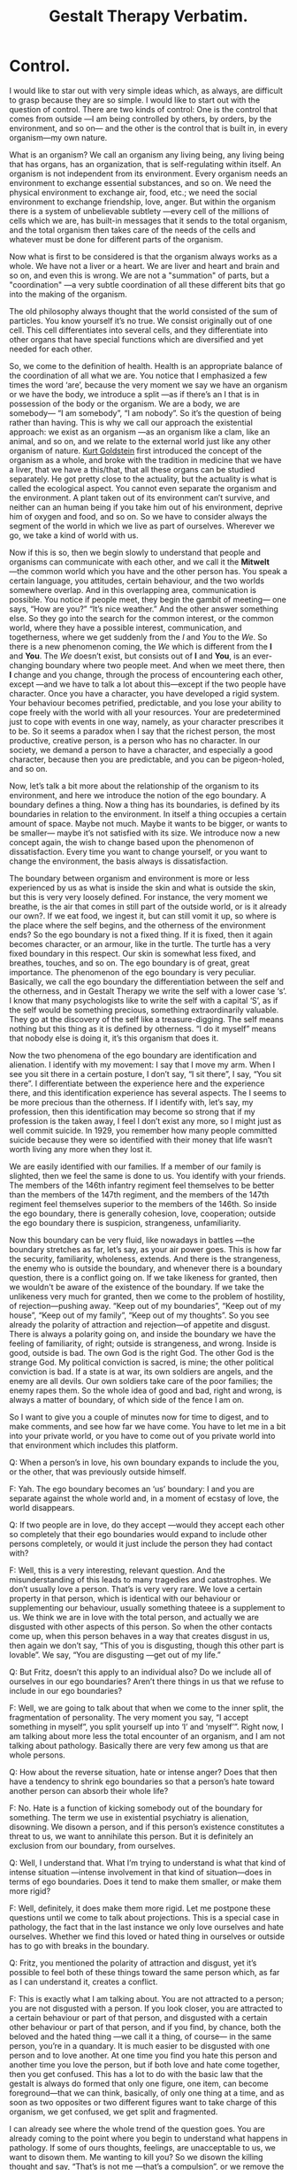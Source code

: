 ﻿#+title: Gestalt Therapy Verbatim. 
#+style: <link rel="stylesheet" type="text/css" href="css/verbatim.css" />
#+link_home: index.html
#+link_up: readings.html
* Control.

	I would like to star out with very simple ideas which, as always, are difficult to grasp because they are so simple. I would like to start out with the question of control. 
	There are two kinds of control: One is the control that comes from outside ―I am being controlled by others, by orders, by the environment, and so on― and the other is the control that is built in, in every organism―my own nature.

	What is an organism? We call an organism any living being, any living being that has organs, has an organization, that is self-regulating within itself. An organism is not independent from its environment. Every organism needs an environment to exchange essential substances, and so on. We need the physical environment to exchange air, food, etc.; we need the social environment to exchange friendship, love, anger. But within the organism there is a system of unbelievable subtlety ―every cell of the millions of cells which we are, has built-in messages that it sends to the total organism, and the total organism then takes care of the needs of the cells and whatever must be done for different parts of the organism.

	Now what is first to be considered is that the organism always
	works as a whole. We have not a liver or a heart. We are liver
	and heart and brain and so on, and even this is wrong. We are
	not a "summation" of parts, but a "coordination" ―a very subtle coordination of all these different bits that go into the making of the organism. 

	The old philosophy always thought that the world consisted of the sum of particles. You know yourself it’s no true. We consist originally out of one cell. This cell differentiates into several cells, and they differentiate into other organs that have special functions which are diversified and yet needed for each other.

	So, we come to the definition of health. Health is an appropriate balance of the coordination of all what we are. You notice that I emphasized a few times the word ‘are’, because the very moment we say we have an organism or we have the body, we introduce a split ―as if there’s an I that is in possession of the body or the organism. We are a body, we are somebody― “I am somebody”, “I am nobody”. So it’s the question of being rather than having. This is why we call our approach the existential approach: we exist as an organism ―as an organism like a clam, like an animal, and so on, and we relate to the external world just like any other organism of nature. [[http://en.wikipedia.org/wiki/Kurt_Goldstein][Kurt Goldstein]] first introduced the concept of the organism as a whole, and broke with the tradition in medicine that we have a liver, that we have a this/that, that all these organs can be studied separately. He got pretty close to the actuality, but the actuality is what is called the ecological aspect. You cannot even separate the organism and the environment. A plant taken out of its environment can’t survive, and neither can an human being if you take him out of his environment, deprive him of oxygen and food, and so on. So we have to consider always the segment of the world in which we live as part of ourselves. Wherever we go, we take a kind of world with us.
 
	Now if this is so, then we begin slowly to understand that people and organisms can communicate with each other, and we call it the *Mitwelt* ―the common world which you have and the other person has. You speak a certain language, you attitudes, certain behaviour, and the two worlds somewhere overlap. And in this overlapping area, communication is possible. You notice if people meet, they begin the gambit of meeting― one says, “How are you?” “It’s nice weather.” And the other answer something else. So they go into the search for the common interest, or the common world, where they have a possible interest, communication, and togetherness, where we get suddenly from the /I/ and /You/ to the /We/. So there is a new phenomenon coming, the /We/ which is different from the *I* and *You*. The /We/ doesn’t exist, but consists out of *I* and *You*, is an ever-changing boundary where two people meet. And when we meet there, then *I* change and you change, through the process of encountering each other, except ―and we have to talk a lot about this―except if the two people have character. Once you have a character, you have developed a rigid system. Your behaviour becomes petrified, predictable, and you lose your ability to cope freely with the world with all your resources. Your are predetermined just to cope with events in one way, namely, as your character prescribes it to be. So it seems a paradox when I say that the richest person, the most productive, creative person, is a person who has no character. In our society, we demand a person to have a character, and especially a good character, because then you are predictable, and you can be pigeon-holed, and so on.

	Now, let’s talk a bit more about the relationship of the organism to its environment, and here we introduce the notion of the ego boundary. A boundary defines a thing. Now a thing has its boundaries, is defined by its boundaries in relation to the environment. In itself a thing occupies a certain amount of space. Maybe not much. Maybe it wants to be bigger, or wants to be smaller― maybe it’s not satisfied with its size. We introduce now a new concept again, the wish to change based upon the phenomenon of dissatisfaction. Every time you want to change yourself, or you want to change the environment, the basis always is dissatisfaction.

	The boundary between organism and environment is more or less experienced by us as what is inside the skin and what is outside the skin, but this is very very loosely defined. For instance, the very moment we breathe, is the air that comes in still part of the outside world, or is it already our own?. If we eat food, we ingest it, but can still vomit it up, so where is the place where the self begins, and the otherness of the environment ends? So the ego boundary is not a fixed thing. If it is fixed, then it again becomes character, or an armour, like in the turtle. The turtle has a very fixed boundary in this respect. Our skin is somewhat less fixed, and breathes, touches, and so on. The ego boundary is of great, great importance. The phenomenon of the ego boundary is very peculiar. Basically, we call the ego boundary the differentiation between the self and the otherness, and in Gestalt Therapy we write the self with a lower case ‘s’. I know that many psychologists like to write the self with a capital ‘S’, as if the self would be something precious, something extraordinarily valuable. They go at the discovery of the self like a treasure-digging. The self means nothing but this thing as it is defined by otherness. “I do it myself” means that nobody else is doing it, it’s this organism that does it. 

	Now the two phenomena of the ego boundary are identification and alienation. I identify with my movement: I say that I move my arm. When I see you sit there in a certain posture, I don’t say, “I sit there”, I say, “You sit there”. I differentiate between the experience here and the experience there, and this identification experience has several aspects. The I seems to be more precious than the otherness. If I identify with, let’s say, my profession, then this identification may become so strong that if my profession is the taken away, I feel I don’t exist any more, so I might just as well commit suicide. In 1929, you remember how many people committed suicide because they were so identified with their money that life wasn’t worth living any more when they lost it. 

	We are easily identified with our families. If a member of our family is slighted, then we feel the same is done to us. You identify with your friends. The members of the 146th infantry regiment feel themselves to be better than the members of the 147th regiment, and the members of the 147th regiment feel themselves superior to the members of the 146th. So inside the ego boundary, there is generally cohesion, love, cooperation; outside the ego boundary there is suspicion, strangeness, unfamiliarity.

	Now this boundary can be very fluid, like nowadays in battles ―the boundary stretches as far, let’s say, as your air power goes. This is how far the security, familiarity, wholeness, extends. And there is the strangeness, the enemy who is outside the boundary, and whenever there is a boundary question, there is a conflict going on. If we take likeness for granted, then we wouldn't be aware of the existence of the boundary. If we take the unlikeness very much for granted, then we come to the problem of hostility, of rejection―pushing away. “Keep out of my boundaries”, “Keep out of my house”, “Keep out of my family”, “Keep out of my thoughts”. So you see already the polarity of attraction and rejection―of appetite and disgust. There is always a polarity going on, and inside the boundary we have the feeling of familiarity, of right; outside is strangeness, and wrong. Inside is good, outside is bad. The own God is the right God. The other God is the strange God. My political conviction is sacred, is mine; the other political conviction is bad. If a state is at war, its own soldiers are angels, and the enemy are all devils. Our own soldiers take care of the poor families; the enemy rapes them. So the whole idea of good and bad, right and wrong, is always a matter of boundary, of which side of the fence I am on.
 
	So I want to give you a couple of minutes now for time to digest, and to make comments, and see how far we have come. You have to let me in a bit into your private world, or you have to come out of you private world into that environment which includes this platform.
 
	Q: When a person’s in love, his own boundary expands to include the you, or the other, that was previously outside himself.

	F: Yah. The ego boundary becomes an ‘us’ boundary: I and you are separate against the whole world and, in a moment of ecstasy of love, the world disappears.

Q: If two people are in love, do they accept ―would they accept each other so completely that their ego boundaries would expand to include other persons completely, or would it just include the person they had contact with?

F: Well, this is a very interesting, relevant question. And the misunderstanding of this leads to many tragedies and catastrophes. We don’t usually love a person. That’s is very very rare. We love a certain property in that person, which is identical with our behaviour or supplementing our behaviour, usually something thateee is a supplement to us. We think we are in love with the total person, and actually we are disgusted with other aspects of this person. So when the other contacts come up, when this person behaves in a way that creates disgust in us, then again we don’t say, “This of you is disgusting, though this other part is lovable”. We say, “You are disgusting ―get out of my life.”

	Q: But Fritz, doesn’t this apply to an individual also? Do we include all of ourselves in our ego boundaries? Aren’t there things in us that we refuse to include in our ego boundaries?

	F: Well, we are going to talk about that when we come to the inner split, the fragmentation of personality. The very moment you say, “I accept something in myself”, you split yourself up into ‘I’ and ‘myself’”. Right now, I am talking about more less the total encounter of an organism, and I am not talking about pathology. Basically there are very few among us that are whole persons.

	Q: How about the reverse situation, hate or intense anger? Does that then have a tendency to shrink ego boundaries so that a person’s hate toward another person can absorb their whole life?

	F: No. Hate is a function of kicking somebody out of the boundary for something. The term we use in existential psychiatry is alienation, disowning. We disown a person, and if this person’s existence constitutes a threat to us, we want to annihilate this person. But it is definitely an exclusion from our boundary, from ourselves.

	Q: Well, I understand that. What I’m trying to understand is what that kind of intense situation ―intense involvement in that kind of situation―does in terms of ego boundaries. Does it tend to make them smaller, or make them more rigid?

	F: Well, definitely, it does make them more rigid. Let me postpone these questions until we come to talk about projections. This is a special case in pathology, the fact that in the last instance we only love ourselves and hate ourselves. Whether we find this loved or hated thing in ourselves or outside has to go with breaks in the boundary.

	Q: Fritz, you mentioned the polarity of attraction and disgust, yet it’s possible to feel both of these things toward the same person which, as far as I can understand it, creates a conflict.

	F: This is exactly what I am talking about. You are not attracted to a person; you are not disgusted with a person. If you look closer, you are attracted to a certain behaviour or part of that person, and disgusted with a certain other behaviour or part of that person, and if you find, by chance, both the beloved and the hated thing ―we call it a thing, of course― in the same person, you’re in a quandary. It is much easier to be disgusted with one person and to love another. At one time you find you hate this person and another time you love the person, but if both love and hate come together, then you get confused. This has a lot to do with the basic law that the gestalt is always do formed that only one figure, one item, can become foreground―that we can think, basically, of only one thing at a time, and as soon as two opposites or two different figures want to take charge of this organism, we get confused, we get split and fragmented.

	I can already see where the whole trend of the question goes. You are already coming to the point where you begin to understand what happens in pathology. If some of ours thoughts, feelings, are unacceptable to us, we want to disown them. Me wanting to kill you? So we disown the killing thought and say, “That’s is not me ―that’s a compulsion”, or we remove the killing, or we repress and become blind to that. There are many of these kinds of ways to remain intact, but always only at the cost of disowning many, many valuable parts of ourselves. The fact that we live only on such a small percentage of our potential is due to the fact that we’re not willing ―or society or whatever you want to call it is not willing―to accept myself, yourself, as the organism which you are by birth, constitution, and so on. You do not allow yourself ―or you are not allowed―to be totally yourself. So your ego boundary shrinks more and more. Your power, your energy, becomes smaller and smaller. Your ability to cope with the world becomes less and less ―and more and more rigid, more and more allowed only to cope as your character, as your preconceived pattern, prescribes it.

	Q: Is there some kind of fluctuation in this ego boundary that might be determined by a cyclic rhythm? The way that a flower will open and close ―open― close―.

	F: Yah. Very much.

	Q: Does the word “uptight” mean shrink?

	F: No. This mean compression.

	Q: What about the opposite in the drug experience, where the ego boundary― /F: Where you lose your ego boundary./ Would this be an explosion in terms of your theory?

	F: Expansion, not explosion. Explosion is quite different. The ego boundary is completely natural phenomenon. Now I give you some examples about the ego boundary, something we are more or less all concerned with. This boundary, this identification/alienation boundary, which I rather call the ego boundary, applies to every situation in life. Now let’s assume you are in favor of the freedom movement, of acceptance of the Negro as a human being like yourself. So you identify with him. So where is the boundary? The boundary disappears between you and the Negro. But immediately a new boundary is created― now the enemy is not the Negro, but the non-freedom fighter; they are the bastards, the bad guys. 

	So you create a new boundary, and I believe there is no chance of ever living without a boundary ―there is always, “I am on the right side of the fence, and you are on the wrong side”, or we are, if you have the clique formation. You notice any society or any community will quickly form its own boundaries, cliques ―the Millers are always better than the Meyers, and the Meyers are better than the Millers. And the closer the boundary defences, the greater the chance of wars or hostility. You find wars always start on the boundary―boundary clashes. The Indians and the Chinese have a much greater chance of fighting each other than the Indians and the Finns. Because there is no boundary between the Indians and the Finns, except if now a new kind of boundary is created― let’s say an ideological boundary. We are all Communists, we are right. We are all Free Enterprisers, we are right. So you are the bad guys―no, you are the bad guys. So we seldom look for the common denominator, what we have in common, but we look for where we are different, so that we can hate and kill each other. 

	Q: Do you think that it is possible to become so integrated that a person could become objective, and not become involved in anything?

	F: I personally believe that objectivity does not exist. The objectivity of science is also just a matter of mutual agreement. A certain number of persons observe the same phenomena and they speak about an objective criterion. Yet it was from the scientific side where the first proof of subjectivity came. This was from Einstein. Einstein realized that all the phenomena in the universe cannot possibly be objective, because the observer and the speed within its nervous system has to be included in the calculation of that phenomenon outside. If you have perspective, and can see a larger outlook, you seem to be more fair, objective, balanced. But even there, it’s you as the subject who sees it. We have not much idea what the universe looks like. We have only a certain amount of organs―eyes, ears, touch, and the elongation of these organs― the telescope and electrical computers. But what do we know about other organisms, what kind of organs they have, what kind of world they have? We take for granted the elegance of the human being, that our world ―how we see the universe― is the only right one.

	Q: Fritz, let me go back to the ego boundary again because when you are experiencing yourself, when you’re experiencing an expanded state, then the feeling of separation seems to disintegrate or melt. And at that point it seems that you are totally absorbed in the process of what’s going on. At that point, it seems there are no ego boundaries at all, except a reflection of the process of what’s going on. Now I don’t understand that in relation to your concept of ego boundary. 

	F: Yah. This is more or less the next theme I wanted to come to. There is a kind of integration ―I know that’s not quite correctly formulated― of the subjective and the objectivity. That is the word awareness. Awareness is always the subjective experience. I cannot possibly be aware of what you are aware of. The Zen idea of absolute awareness, in my opinion is nonsense. Absolute awareness cannot possibly exist because as far as I know, awareness always has content. One is always aware of something. If I say I feel nothing, I’m at least aware of the nothingness, which if you examine it still further has a very positive character like numbness, or coldness, or a gap, and when you speak about the psychedelic experience, there is an awareness, but there is also the awareness of something. 

	So, let’s now go a step further and look at the relationship of the world and the self. What makes us interested in the world? What is our need to realize that there is a world? How come I cannot function, cannot live just a kind of autistic organism, completely self-contained? Now, a thing, like this ashtray, is not a type of relating organism. This ashtray needs very little to exist. First, temperature. If you put this ashtray in a temperature of 4000º, this is not an environment in which it will retain its identity. It needs a certain amount of gravity. If it would be subjected to a pressure of, let’s say, 40,000 pounds, it would break into pieces. But we can, for practical purposes, say that this thing is self-contained. It doesn’t need any exchange with the environment. It exists to be used by us as a receptacle of cigarettes, to be cleaned, to be sold, to be thrown away, to be used as a missile if you want to hurt somebody, and so on. But in itself it is not a living organism.

	A living organism is an organism which consists of thousands and thousands of processes that require interchange with other media outside the boundary of the organism. There are processes here in the ashtray, too. There are electronic processes, atomic processes, but for our purpose, these processes are not visible, not relevant, to its existence for us here. But in a living organism, the ego boundary has to be negotiated by us because there is something outside that is needed. There is food outside: I want this food; I want to make it mine, like me. So, I have to like this food. If I don’t like it, if it is un-like me, I wouldn’t touch it, I leave it outside the boundary. So something has to happen to get through the boundary and this is what we call contact. We touch, we get in contact, we stretch our boundary out to the thing in question. If we are rigid and can’t move, then it remains there. When we live, we spend energies to maintain this machine. This process of exchange is called the metabolism. Both the metabolism of the exchange of our organism whit the environment, and the metabolism within our organism, is going on continually, day and night. 

	Now what are the laws of this metabolism? They very strict laws. Let’s assume that I walk through the desert, and it’s very hot. I lose, let’s say, eight ounces of fluid. Now how do I know that I lost this? First, through self-awareness of the phenomenon, in this case called “thirst”. Second, suddenly in this undifferentiated general world something emerges as a gestalt, as a foreground, namely, let’s say, a well with water, or a pump ―or anything that would have plus eight ounces. This minus eight ounces of our organism and the plus eight ounces in the world can balance each other. The very moment this eight ounces goes into the system, we get a plus/minus water which brings balance. We come to rest as the situation is finished, the gestalt is closed. The urge that drives us to do something, to walk so and so, many miles to get to that place, which means our life is basically practically nothing but an infinite number of unfinished situations―incomplete gestalts. No sooner have we finished one situation than another comes up. I have often been called the founder of Gestalt Therapy. That’s crap. If you call me the finder or re-finder of Gestalt Therapy, okeh. Gestalt is as ancient and old as the world itself. The world, and especially every organism, maintains itself, and the only law which is constant is the forming of gestalts―wholes, completeness.

	A gestalt is an organic function. A gestalt is an ultimate experiential unit. As soon as you break up a gestalt, it is not a gestalt any more. Take an example from chemistry. You know that water has a certain property. It consists of H2O. So if you disturb the gestalt of water, split it up into two H’s and one O, it’s no water any more. It’s oxygen and hydrogen, and if you are thirsty you can breathe as much hydrogen and as much oxygen as you want, it won’t quench your thirst. So the gestalt is the experienced phenomenon. If you analyse, if you cut it further up, it becomes something else. You might call it a unit, like, say, volts in electricity, or ergs in mechanics and so on.
	Gestalt Therapy is the one of the ―I think right now it is one of the three types of existential therapy: [[http://en.wikipedia.org/wiki/Logotherapy][Frankl’s Logo-Therapy]], [[http://en.wikipedia.org/wiki/Ludwig_Binswanger][the Daseins Therapy of Binswanger]], and [[http://en.wikipedia.org/wiki/Gestalt_therapy][Gestalt Therapy]]. What is important is that Gestalt Therapy is the first existential philosophy that stands on its own feet. I distinguish three types of philosophy. One is the “about-ism”. We talk about it and talk about it, and nothing is accomplished. In scientific explanation, you usually go around and around and never touch the heart of the matter. The second philosophy I would call the “should-ism”. Moralism. You should be this, you should change yourself, you should not do this―a hundred thousand commands, but no consideration is given to what degree the person who “should” do this can actually comply. And furthermore, most people expect that the magic formula, just to use the sounds, “You should do this”, might have an actual effect upon reality.

	The third philosophy I call existentialism. Existentialism wants to do away with concepts, and to work on the awareness principle, on phenomenology. The setback with the present existentialist philosophies is that they need their support from somewhere else. If you look at the existentialists, they say that they are non-conceptual, but if you look ate the people, they all borrow concepts from other sources. [[http://en.wikipedia.org/wiki/Martin_Buber][Buber]] from Judaism, [[http://en.wikipedia.org/wiki/Paul_Tillich][Tillich]] from Protestantism, [[http://en.wikipedia.org/wiki/Sartre][Sartre]] from Socialism, [[http://en.wikipedia.org/wiki/Heidegger][Heidegger]] from language, [[http://en.wikipedia.org/wiki/Ludwig_Binswanger][Binswanger]] from psychoanalysis, and so on. Gestalt Therapy has its support in its own formation because the gestalt formation, the emergence of the needs, is a primary biological phenomenon.

	So, we are doing away with the whole instinct theory and simply consider the organism as a system that is in balance and that has to function properly. Any imbalance is experienced as a need to correct this imbalance. Now, practically, we have hundreds of unfinished situations in us. How come that we are not completely confused and want to go out in all directions? And that’s another law which I have discovered, that from the survival point of view, the most urgent situation becomes the controller, the director, and takes over. The most urgent situation emerges, and in any case of emergency, you realize that this has to take precedent over any other activity. If there would be suddenly a fire here, the fire would be more important than our talks. If you rush and rush, and run from the fire, suddenly you will be out of breath, your oxygen supply is more important than the fire. You stop and take a breath because this is now the most important thing.

	So, we come now to the most important, interesting phenomenon in all pathology: self-regulation versus external regulation. The anarchy which is usually feared by the controllers is not an anarchy which is without meaning. On the contrary, it means the organism is left alone to take care of itself, without being meddled with from outside. And I believe that this is the great thing to understand: that awareness per se―by and of itself― can be curative. Because with full awareness you become aware of this organismic self-regulation, you can let the organism take over without interfering, without interrupting; we can rely on the wisdom of the organism. And the contrast to this is the whole pathology of self-manipulation, environmental control, and so on, that interferences with this subtle organismic self-control.

	Our manipulation of ourselves is usually dignified by the word “conscience”. In ancient times, conscience was thought to be a God-made institution. Even [[http://en.wikipedia.org/wiki/Kant][Immanuel Kant]] thought that the conscience was equivalent to the eternal star, as one of the two absolutes. Then [[http://en.wikipedia.org/wiki/Freud][Freud]] came and he showed that the conscience is nothing but a fantasy, an introjection, a continuation of what he believed was the parents. I believe it’s a projection onto the parents, but never mind. Some think it is an introjection, an institution called the superego, that wants to take over control. Now if this were so, then how the analysis of the superego is not successful? How come that this program does not work? “The road to hell is paved with good intentions” is verified again and again. Any intention toward change will achieve the opposite. You all know this. The New Year’s resolutions, the desperation of trying to be different, the attempt to control yourself. All this always comes to nought, or in extreme cases the person is apparently successful, up to the point where the nervous breakdown occurs. The final way out.

	Now if we are willing to stay in the center of our world, and not have the center either in our computer or somewhere else, but really in the center, then we are ambidextrous― then we see the two poles of every event. We see that light cannot exist without non-light. If there is sameness, you can’t be aware any more. If there is always light, you don’t experience light any more. You have to have the rhythm of light and darkness. Right doesn’t exist without left. If I lose my right arm, my center shifts to the left. If there is a superego, there must also be an infraego. Again, Freud did half the job. He saw the [[http://en.wikipedia.org/wiki/Topdog_vs._Underdog][topdog]], the superego, but he left out the underdog which is just as much a personality as the topdog. And if we go one step farther and examine the two clowns, as I call them, that perform the self-torture game on the stage of our fantasy, then we usually find the two characters like this:

	The topdog usually is righteous and authoritarian; he knows best. He is sometimes right, but always righteous. The topdog is a bully, and works with “You should” and “You should not”. The topdog manipulates with demands and threats of catastrophe, such as, “If you don’t, then―you won’t be loved, you won’t get to heaven, you will die,” and so on.

	The underdog manipulates with being defensive, apologetic, wheedling, playing the cry-baby, and such. The underdog has no power. The underdog is the Mickey Mouse. The topdog is the Super Mouse. And the underdog works like this: “Mañana”. “I try my best”. “Look, I try again and again; I can’t help it if I fail.” “I can’t help it if I forgot your birthday”. “I have such good intentions”. So you see the underdog is cunning, and usually gets the better of the topdog because the underdog is not as primitive as the topdog. So the topdog and the underdog strive for control. Like every parent and child, they strive with each other control. The person is fragmented into controller and controlled. This inner conflict, the struggle between the topdog and the underdog, is never complete, because topdog as well as underdog fight for their lives.

	This is the basis for the famous self-torture game. We usually take for granted that the topdog is right, and in many cases the topdog makes impossible perfectionistic demands. So if you are cursed with perfectionism, then you are absolutely sunk. This ideal is a yardstick which always gives you the opportunity to browbeat yourself, to berate yourself and others. Since this ideal is an impossibility, you can never live up to it. The perfectionist is not in love with his wife. He is in love with his ideal, and he demands from his wife that she should fit in this [[http://en.wikipedia.org/wiki/Procrustes][Procrustes bed]] of his expectations, and he blames her if she does not fit. What this ideal exactly is, he would not reveal. Now and then there might be some stated characteristics, but the essence of the ideal is that it is impossible, unobtainable, just a good opportunity to control, to swing the whip. The other day I had a talk with a friend of mine and I told her, “Please get this into your nut: mistakes are no sins”, and she wasn’t half as relieved as I thought she would be. Then I realized, if mistakes are not a sin any more, how can she castigate others who make mistakes? So it always works both ways; if you carry this ideal, this perfectionistic ideal around with yourself, you have a wonderful tool to play the beloved game of the neurotic, the self-torture game. There is no end to the self-torture, to the self-nagging, self-castigating. It hides under the mask of “self-improvement”. It never works. 

	If the person tries to meet the topdog’s demands of perfectionism, the result is a “nervous breakdown”, or flight into insanity. This is one of the tools of the underdog. Once we recognize the structure of our behaviour, which in the case of self-improvement is the split between the topdog and the underdog, and if we understand how, by listening, we can bring about a reconciliation of these two fighting clowns, then we realize that we cannot deliberately bring about changes in ourselves or in others. This is a very decisive point: Many people dedicate their lives to actualize a concept of what they should be like, rather than to actualize themselves. This difference between self-actualizing and self-image actualizing is very important. Most people only live for their image. Where some people have a self, most people have a void, because they are so busy projecting themselves as this or that. This is again the curse of the ideal. The curse that you should not be what you are.

	Every external control, even internalized external control ―“you should”― interferes with the healthy working of the organism. There is only one thing that should control: the situation. If you understand the situation which you are in, and let the situation which you are in control your actions, then you learn how to cope with life. Now you know this from certain situations, like driving a car. You don’t drive a car according to a program, like “I want to drive 65 miles per hour”. You drive according to the situation. You drive a different speed at night, you drive a different speed when there is traffic there, you drive differently when you are tired. You listen to the situation. The less confident we are in ourselves, the less we are in touch with ourselves and the world, the more we want to control.
 
	Q: I’ve been wondering about [[http://en.wikipedia.org/wiki/Neurofeedback][Joe Kamiya’s brain wave test]] and the question of self-control. If he puts himself in a calm state when he experiences irritation, would this be avoidance?

	F: Avoidance of what?

	Q: The cause of the irritation, that he is leaving by putting himself in a calm state of mind. I suppose it depends on what causes the irritation that is alleviated.

	F: Well, I partly don’t follow you, partly don’t know if your report is correct, and I don’t know enough of it from the title I have understood. It seems that the alpha waves are identical with organismic self-regulation, the organism taking over and acting spontaneously instead of acting on control. I think he describes that as long as he tries to control something, the alpha waves are not there. But I don’t like to talk about it because I have no experiences with this set-up yet. I hope to get to see it. I think it is for once a gadget that seems to be very interesting and possibly productive.

	Q: I can see how, on the level of organismic functions, such a thing as this water loss and the need to fill this loss--- this process of allowing the organism to function by itself will work. But then when you get to the level of relationships, what happens? Then it seems as if there is necessity for discrimination in what’s foreground and what’s not.

	F: Can you give us an example?

	Q: Say I’m in a situation in which there are four or five emergences occurring, what I consider to be emergencies, in which I should be taking some part and doing something. Then comes what I call discrimination, in that one or the other of these is more important than the rest of them. And it’s just that it’s not as easy for me to see how the organism makes a decision like that, as how it makes a decision that it needs water.
 
	F: Yah. The organism does not make decisions. Decision is a man-made institution. The organism works always on the basis of preference.
 
	Q: I thought you said it was the feeling of need.

	F: Well, the need is the primary thing. If you had no needs, you wouldn’t do a thing. If you had no need for oxygen, you wouldn’t breathe.

	Q: Well, I guess I ―what mean is, the most pressing need is the one that you go to.

	F: Yah. The most pressing need. And if you talk about five emergencies, I would say none of them are emergencies, because if one was really an emergency, it would emerge, and there would be no decision or computing done. This emergency would take over. Our relationship to this emergency, to the world, is the same as, for instance, in painting. You’ve got a white figure. Then you make certain blots on this canvas, and then suddenly the canvas makes demands, and you become the servant. It is as if you said, “What does this thing want?” “Where does it want to have some red?” “Where does it want to be balanced?” Except you don’t ask questions, you just respond.

	Now the next thing that I want to talk about is the differentiation between end-gain and means-whereby. Let’s say that I have to send a message to New York. That is the thing that is fixed, the end-gain. The means-whereby to send the message, the medium, is of secondary importance― whether you send it by wire, by mouth, by letter, by telepathy if you believe in it. So in spite of [[http://en.wikipedia.org/wiki/Marshall_McLuhan][McLuhan’s]] thesis “The medium is the message,” I still say that the end-gain is the primary thing. Now, for instance, in sex, the end-gain is the orgasm. The means-whereby can be a hundred different possibilities and as a matter of fact, the recognition of this by [[http://en.wikipedia.org/wiki/Medard_Boss][Medard Boss]], the Swiss psychiatrist, is how he cured homosexuality. By having the patient fully accept homosexuality as one of the means to get to the organismic satisfaction, the end-gain, in this case the orgasm, he then had the possibility of changing the means-whereby. All perversions are variations of the means-whereby, and the same applies to any of the basis needs. If you want to eat, the end-gain is to get enough calories into your system. The means-whereby differ from very primitive eating some popcorn or whatever, to the discriminating experience of the gourmet. The more you realize this, the more you begin to select the means, come to select all the social needs, which are the means to the organismic ends.

	This type of organismic self-regulations is very important in therapy, because the emergent, unfinished situations will come to the surface. We don’t have to dig: it’s all there. And you might look upon this like this: that from within, some figure emerges, comes to the surface, and then goes into the outside world, reaches out for what we want, and comes back, assimilates and receives. Something else comes out, and again the same process repeats itself.
 
	The most peculiar things happen. Let’s say, you suddenly see a woman licking calcium from the wall―licking the plaster from the wall. It’s a crazy thing. Then it turns out that she is pregnant and needs calcium for the bones of her baby, but she doesn’t know that. Or she sleeps through the noises of the Beatles, and then her child just whimpers a little bit and suddenly she wakes up, because this is the emergency. This is what she is geared for. So she can withdraw from the loudest noise, because this is not gestalt-motivated. But the whimper is there, so the whimper emerges and becomes the attraction. This is again the wisdom of the organism. The organism knows all. We know very little.

	Q: You said the organism knows all, and we know very little. How is it possible to get the two together? I guess there aren’t two of them.

	F: They are often split up. They can be together. If you have these two together, you would be at least a genius, because then you might have perspective, sensitivity, and the ability to fit things together at the same time. 

	Q: Would you then class experiences that are sometimes called “instinctive” or “intuitive” as integrated experiences?

	F: Yah. Intuition is the intelligence of the organism. Intelligence is the whole, and intellect is the whore of intelligence― the computer, the fitting game: If this is so, then this is so ―all this figuring out by which many people replace seeing and hearing what’s going on. Because if you are busy with your computer, your energy goes into your thinking, and you don’t see and hear any more.

	Q: This is a contradictory question because I am asking you to use words. Could you explain the difference between words and experiences? (Fritz leaves podium, goes to the woman who asked the question, puts his hands on her shoulders, kisses her. Laughter) OK! That’ll do it!

	F: I experience a dismissing pat from you. (Fritz pats himself lightly on the shoulder as he returns to the podium)

	Q: You were talking about self-control or inner control, versus external control. I’m not sure that I understood you. I feel sometimes that external control is fantasy ―that you are actually doing it yourself.
 
	F: Yeah, that’s true. That’s what I call self-manipulation or self-torture. Now this organismic self-regulation I’m talking about is not a matter of fantasy, except if the object in question is not there. Then you have a fantasy, which so to say guides you until the real object appears, and then the fantasy of the object and the real object melt together. Then you don’t need the fantasy any more.

	I am not yet talking about the fantasy life as such, as rehearsal and so on. This is quite a different story. I am talking about the ability of the organism to take care of itself without external interference ―without momma telling us, “It’s good for your health,” “I know what’s the best for you,” and all that.

	Q: I have a question. You talked about control. If what you said is so, that the organism can take of itself once the integration is complete and self-regulation is available for the total organism, then control not longer becomes a factor ―externally or internally; it’s something that is, and is in operation.

	F: That’s right, and then the essence of control is that you begin to control the means-whereby to get satisfaction. The usual procedure is that you don’t get satisfaction, you merely get exhaustion.
 
	Q: I can recognize that what you say is true, that if I keep on computing, I’ll stop seeing and hearing. And yet the problem comes with me all the time how, when I have many many things to accomplish in the day―

	F: Wait a moment. We have to distinguish ―do you have to accomplish them as an organismic need or as part of the social role you play?

	Q: As part of the social role.

	F: That’s a different story. I am talking about the organism per se. I am not talking about ourselves as social beings. I don’t talk about the pseudo-existence, but of the basic natural existence, the foundation of our being. What you are talking about is the role-playing which might be a means-whereby to earn a living, which is a means-whereby to get your basic needs satisfied ―give you food, etc.

	Q: And yet ―I know there’s something sick about this― at the beginning of each day, computing, thinking, planning, scheduling my day, planning that at this hour I’m going to do this and at another hour, that. And I do this all during the day. And I know that it cuts out just seeing and hearing, and yet if I go around just staying with the seeing and the hearing, then certain other things don’t get done and I get completely confused.

	F: That’s right. This is the experience that comes out of the clash between our social existence and our biological existence―confusion.

	Q: Well, you’re leaving me in that confusion, then.

	F: Yah. That’s what I’m talking about. Awareness per se. If you become aware each time that you are entering a state of confusion, this is the therapeutic thing. 
	And again, natures takes over. If you understand this, and stay with confusion, confusion will sort itself out by itself. If you try to sort it out, compute how to do it, if you ask me for a prescription how to do it, you only add more confusion to your productions.
	
* Maturation.

	I want to talk now about maturation. And in order to understand maturation, we have to talk about learning. To me learning is discovery. I learn something from this experience. There is another idea of learning which is the drill, the routine, the repetition, which is an artifact produced in the person which makes a person an automaton ―until he discovers the meaning of the drill. For instance, you learn to play the piano. First you start with the drill. And then comes a closure, then comes the discovery: Ah-ah! I got it! This is it!. Then you have to learn how to use this technique.
 
	There is another kind of learning which is the feeding information into your computer, so you accumulate knowledge, and as you know, knowledge begets more knowledge until you want to fly to the moon. This knowledge, this secondary information, might be useful whenever you have lost your senses. As long as you have your senses, as long as you can see and hear, and realize what’s going on, then you understand. If you learn concepts, if you work for information, then you don’t understand. You only explain. And is is not easy to understand the difference between explanatoriness and understanding, just as often it is not easy to understand the difference between the heart and the brain, between feeling and thinking.
 
	Most people take explaining as being identical with understanding. There is a great difference. Like now, I can explain a lot to you. I can give you a lot of sentences that help you to build an intellectual model of how we function. Maybe some of you feel the coincidence of these sentences and explanations with your real life, and this would mean understanding.
Right now I can only hypnotize you, persuade you, make you believe that I’m right. You don’t know. I’m just preaching something. You wouldn’t learn from my words. Learning is discovery. There is no other means of effective learning. You can tell the child a thousand times, discover it for himself. And I hope I can assist you in learning, in discovering something about yourself.
 
	Now what are you supposed to learn here? We have a very specific aim in Gestalt Therapy, and this is the same that exist at least verbally in other forms of therapy, in other forms of discovering life. The aim is to mature, to grow up. I would like some audience participation already about maturation. What is you opinion? What is a mature person? How would you define a mature person? Can we start here?

	A: I know the answer already, Fritz. 

	F: Yah. You know the printer answer, according to the gospel of St. Gestalt. What is your definition of the mature person?

	A: Well, I have had some introduction to Gestalt and maybe this influences me, but I think the mature person is the person who is―

	F: Well, if you want to give my formulation, I don’t want it, because this would be again only information, and no understanding.

	A: I was going to say the integrated person is the person who is aware of his various component parts and has put them together into a unified functional whole.

	F: And this would be a mature person?

	A: He has a minimum of parts of himself of which he is completely unconscious or unaware. There is always a residual ―we never get completely aware, or completely conscious.

	F: In other words, for you the mature person is the complete person.

	A: Yes. 

	F: (to another person) Could I have your definition, please?

	B: I was thinking of a person who knows himself and accepts himself ―all the things he likes about himself and the things he doesn’t like about himself― who is aware of his many potentialities and seeks to develop them as much as possible ―knows what he wants.

	F: You certainly have described some important characteristics of the mature person, but this might also apply to a child, wouldn't you say?

	B: To me ―sometimes children in my opinion are often more mature than adults.

	F: Thank you! Often children are more mature than adults. You notice here we have a different equation, or rather a different formulation. We have not the equation: adults equals a mature person. As a matter of fact, the adult is very seldom a mature person. An adult is in my opinion a person who plays a role of an adult, and the more he plays the role, the more immature he often is. (to another person) What would be your formulation?

	C: The first thought that came to me was that the mature person is someone who wonders from time to time what a mature person is, and who every once in a while has an experience which makes him feel: “Oh! So this could be part of maturity! I never realized that before”.

	F: What would be your formulation?

	D: A person who is aware of himself and others, and also aware that he is incomplete and and has some ―an awareness of where he is incomplete.

	F: Well, I would rather formulate this as the maturing person. He is aware of his incompleteness. So: so far we would say, from these remarks, that we want to do is to facilitate the completion of our personality. Is this acceptable to everybody?

	Q: What do you mean by completion? ―or incomplete?

	F: Yah. These terms were brought out here. Could you answer this, please? What do you mean by complete or incomplete?

	A: I used to begin with, and I feel this is a goal to strive for that is never achieved. No one ever achieves it. It is always a becoming, a growing. But relatively, the complete person is the one who is most aware of his component parts, most accepting of them, and has achieved an integration ―a continuing integrating process.
 
	F: Now the idea of the incomplete person was first brought about by Nietzsche, and very soon afterwards by Freud. Freud’s formulation is a little bit different. He says a certain part of one’s personality is repressed, is in the unconscious. But when he speaks about the unconscious, he just means that not all of our potential is available. His idea is that there is a barrier between the person and the unconscious, the unavailable potential, and if we lift the barrier we can again be totally ourselves. The idea is basically correct, and every type of psychotherapy is more or less interested in enriching the personality, in liberating what is usually called the repressed and inhibited parts of the personality.

	E: Fritz, I have the thought that “maturity” in Spanish is maduro which means “ripe”. I wanted to make this contribution.

	F: Thank you. This is exactly what I also want to completely agree with. In any plant, any animal, ripening and maturing is identical. You don’t find any animal ―except the domesticated animal who is already infected by mankind― no natural animal and no plant exists that will prevent its own growing. So the question is, how do we prevent ourselves from maturing? What prevents us from ripening? The word “neurosis” is very bad. I use it, too but actually it should be called growth disorder. So in other words, the whole neurosis question shifts more and more from the medical to the educational field. I see more and more the so-called “neurosis” as a disturbance in development. Freud assumed there is such a thing as “maturity”, which means a state from which you don’t develop any further, you can only regress. We ask the question, what prevents ---or how do you prevent yourself from growing, from going further ahead?

	So let’s look upon maturing once more. My formulation is that maturing is the transcendence from environmental support to self-support. Look upon the unborn baby. It gets all its support from the mother ―oxygen, food, warmth, everything. As soon as the baby is born, it has already to do its own breathing. And then we find often the first of symptom of what plays a very decisive in Gestalt Therapy. We find the impasse. Please note the word. The impasse is the crucial point in therapy, the crucial point in growth. The impasse is called by Russians “the sick point”, a point which the Russians never managed to lick and which other types of psychotherapy so far have not succeed in licking. The impasse is the position where environmental support or obsolete inner support is not forthcoming any more, and authentic self-support has not yet been achieved. The baby cannot breathe by itself. It doesn’t get the oxygen supply through the placenta any more. We can’t say that the baby has a choice, because there is no deliberate attempt of thinking out what to do, but the baby either has to die or to learn to breathe. There might be some environmental support forthcoming ―being in slapped, or oxygen might be supplied. The “blue baby” is the prototype of the impasse which we find in every neurosis.

	Now, the baby begins to grow up. It still has to be carried. After awhile it learns to give some kind of communication ―first crying, then it learns to speak, learn to crawl, to walk, and so, step by step, it mobilizes more and more of its potential, its inner resources. He discovers ―or learns― more and more to make use of his muscles, his senses, his wits, and so on. So, from this I make the definition that the process of maturation is the transformation from depend upon others, but to make the patient discover from the very first moment that he can do many things, much more than he thinks he can do.

	The average person of our time, believe it or not, lives only 5% to 15% of his potential ate the highest. A person who has even 25% of his potential available is already considered to be a genius. So 85% to 95% of our potential is lost, is unused, is not at our disposal. Sounds tragic, doesn’t it? And the reason for this is very simple: we live in clichés. We live in patterned behaviour. We are playing the same roles over and over again. So if you find out how you prevent yourself from growing, from using your potential, you have a way of increasing this, making lige richer, making you more and more capable of mobilizing yourself. And our potential is based upon a very peculiar attitude: to live and review every second afresh.

	The “trouble” with people who are capable of reviewing every second what the situation is like, is that we are not predictable. The role of the good citizen requires that he be predictable, because our hankering for security, for not taking risks, our fear to authentic, our fear to stand on our own feet, especially on our own intelligence ---this fear is just horrifying. So what do we do? We adjust, and in most kinds of therapy you find that adjustment to society is high goal. If you don’t adjust, you are either a criminal, or psychopath, or loony, or beatnik, or something like that. Anyhow, you are undesirable and have to be thrown out of the boundary of that society. 

	Most other therapies try to adjust the person to society. This was maybe not too bad in previous years, when society was relatively stable, but now with the rapid changes going on, it is getting more and more difficult to adjust to society. Also, more and more people are nor wiling to adjust to society ―they think that this society stinks, or have other objections. I consider that the basic personality in our time is a neurotic personality. This is a preconceived idea of mine, because I believe we are living in an insane society and that you only have the choice either to participate in this collective psychosis or to take risks and become healthy and perhaps also crucified.

	If you are centred in yourself, then you don’t adjust any more ―then, whatever happens becomes a passing parade and you assimilate, you understand, you are related to whatever happens. In this happening, the symptom of anxiety is very very important, because the more the society changes, the more it produces anxiety. Now the psychiatrist is very afraid of anxiety. I am not. My definition of anxiety is the gap between the now and the later. Whenever you leave the sure basis of the now and become preoccupied with the future, you experience anxiety. And if the future represents a performance, then this anxiety is nothing but stage fright. You are full of catastrophic expectations of the things that will happen, or anastrophic expectations about the wonderful things that will happen. And we fill this gap the now and the later ―with insurance policies, planning, fixed jobs, and so on. In other words, we are not willing to see the fertile void, the possibility of the future ―we have no future if we fill this void, we only have sameness.

	But how can you have sameness in this rapid-changing world? So of course anybody who wants to hold onto the status quo will get more and more panicky and afraid. Usually, the anxiety is not so deeply existential. It is just concerned with the role we want to play, it’s just stage fright. “Will my role come off” “Will I be called a good boy” “Will I get my approval” “Will I get applause, or will I get rotten eggs? So that’s non an existential choice, just a choice of inconvenience. But to realize that it’s just an inconvenience, that’s is not a catastrophe, but just an unpleasantness, is part of coming into your own, part of waking up. 

So we come to our basic conflict and the basic conflict is this: Every individual, every plant, every animal has only one inborn goal ―to actualize itself as it is. A rose is a rose is a rose. A rose is not intent to actualize itself as a kangaroo. An elephant is not intent to actualize itself as a bird. In nature ―except for the human being― constitution, and healthiness, potential growth, is all one unified something. 

	The same applies to the multi-organism, or society, which consists of many people. A state, a society, consists of many thousands of cells which have to be organized either by external control or inner control, and each society tends to actualize itself as this or that specific society. The Russian society actualizes itself as what it is, the American society, the German society, the Congo tribes ―they all actualizes themselves, they change. And there is always a law in history: Any society that has outstretched itself and has lost its ability to survive, disappears. Cultures come ―and go. And when a society is in clash with the universe, once a society transgresses the laws of nature, it loses its survival value, too. So, as soon as we leave the basis of nature ―the universe and its laws ―and become artifacts either as individuals or as society, then we lose our [[http://en.wiktionary.org/wiki/raison_d%27%C3%AAtre][raison d’etre]]. We lose the possibility of existence. 

	So where do we find ourselves? We find ourselves on the one hand as individuals who want to actualize themselves; we find ourselves also embedded in a society, in our case the progressive American society, and this society might make demands different from the individual demands. So there is the basic clash. Now this individual society is represented in our development by our parents, nurses, teachers, and so forth. Rather than to facilitate the development of authentic growth, they often intrude into the natural development. 

	They work with two tools to falsify our existence. One tool is the stick, which then is encountered again in therapy as the catastrophic expectation. The catastrophic expectation sounds like this: “If I take the risk, I will not be loved any more. I will be lonely. I’ll die.” That’s the stick. And then there is the hypnosis. Right now, I am hypnotizing you. I am hypnotizing you into believing what I say. I don’t give you the chance to digest, to assimilate, to taste what I say. You hear from my voice that I try to cast a spell on you, to slip my “wisdom” into your guts until you either assimilate it or puke, or feed it into your computer and say: “That’s an interesting concept.” Normally, as you know if you are students, you are only allowed to puke on the examination paper. You swallow all the information and you puke it up and you are free again and you have got a degree. Sometimes, though, I must say, in the process you might have learned something, either discovered something of value, or some experience about your teachers, or about your friends, but the basic dead information is not easy to assimilate.

	Now let’s go back to the maturation process. In the process of growing up, there are two choices. The child either grows up and learns to overcome frustration, or it is spoiled. It might be spoiled by the parents answering all the questions, rightly or wrongly. It might be spoiled so that as soon as it wants something, it gets it ―because the child “should have everything because papa never had it” or because the parents don’t know how to frustrate children ―don’t know how to use frustration. You will probably be amazed that I am using the word frustration so positively. Without frustration there is no need, no reason to mobilize your resources, to discover that you might be able to do something on your own, and in order not to be frustrated, which is a pretty painful experience, the child learns to manipulate the environment.

	Now, any time the child, in his development, is prevented from growth by the adult world, any time the child is being spoiled by not being given enough frustration, the child is stuck. So instead of using his potential to grow, he now uses his potential to control the adults, to control the world. Instead of mobilizing his own resources, he crates dependencies. He invests his energy in manipulating the environment for support. He controls the adults by starting to manipulate them, by discerning their weak spots. As the child begins to develop the means of manipulation, he acquires what is called character. The more character a person has, the less potential he has. That sounds paradoxical, but a character is a person that is predictable, that has only a number of fixed responses, or as [[http://en.wikipedia.org/wiki/T._S._Eliot][T.S. Eliot]] said in The Cocktail Party, “You are nothing but a set of obsolete responses.”

	Now what are the character features which the child develops? How does he control the world? How does he manipulate his environment? He demands directional support. “What shall I do?”. “Mommy, I don’t know what to do.” He plays the role of cry-baby, if he doesn’t get what he wants. For instance, there is a little girl here, about three years old. She always puts on the same performance with me. She always cries when I look at her. So today I was very careful not to look at her, and she stopped crying and then she started to look for me. Only three years, and already she is such a good ham. She knows how to torture her mother. Or, the child butters up the other person’s self-esteem, so that the other will feel good and he will give him something in return. For instance, one of the worst diagnoses is if I encounter a “good boy”. There is always a spiteful brat there, in the good boy. But by pretending to comply, at least on the surface, he bribes the adult. Or he plays stupid and demands intellectual support ―asks questions for instance, which is the typical symptom of stupidity. As Albert Einstein once said to me: “Two things are infinite: the universe and human stupidity.” But what is much more widespread than the actual stupidity is the playing stupid, turning off your ear, not listening, not seeing. Also very important is playing helpless. “I can’t help myself. Poor me. You have to help me. You are so wise, yo have so many resources, I’m sure you can help me.” Each time you play helpless you create a dependency, you play a dependency game. In other words, we make ourselves slaves. Especially, if this dependency is a dependency of our self-esteem. If you need encouragement, praise, pats on the back from everybody, then you make everybody your judge.

	If you don’t have your loving at your disposal, and project the love, then you want to be loved, you do all kinds of things to make yourself lovable. If you disown yourself, you always become the target, you become dependent. What a dependency if you want everybody to love you! A person doesn’t mean a thing and yet suddenly you set out and want to make a good impression on this person, want them to love you. It’s always the image; you want to play the concept that you are lovable. If you feel comfortable in yourself, you don’t love yourself and you don’t hate yourself, you just live. I must admit, especially in the United States, loving for many people entails a risk. Many people look upon a person who loves as a sucker. They want to make people love them, so that they can exploit them. 

	If you look a bit into your existence, you will realize that the gratification of the needs of purely biological being ―hunger, sex, survival, shelter, breathing― plays only a minor part in our preoccupations, especially in a country like this where we are so spoiled. W don’t know what it means to be hungry, and anyone who wants to have sex can have sex plentifully, anyone who wants to breathe can breathe ―the air is tax free. For the rest, we play games. We play games quite extensively, openly, and to a much greater extent, privately. When we think, we mostly talk to others in fantasy. We plan for the roles we want to play. We have to organize in order to do what we want to do, for the means-whereby. 

	Now it might sound a bit peculiar that I disesteem thinking, making it just a part of role-playing. Sometimes, we might communicate when we talk, but most times we hypnotize. We hypnotize each other; we hypnotize ourselves that we are right. We play “Madison Avenue” to convince other people or ourselves of our value. And this takes up so much of our energy that sometimes if you are unsure about the role you are playing, you wouldn’t dare say a word, a sentence, without having rehearsed it again and again until it fits the occasion. Now if you are not sure of the role you want to play, and you are called away from your private stage to the public stage, then like every good actor, you experience stage fright. Your excitement is already mounting, you want to play a role, but you don’t quite dare, so you hold back, and restrict your breathing, so the heart pumps up more blood because the higher metabolism has to be satisfied. And then, once you are on stage and play the role, the performance would be rigid and dead. 

	It is the repetition of this activity which then becomes a habit, the same action that grows easier and easier ―a character, a fixed role. So you understand now, I hope, that a playing role, and manipulating the environment, are identical. This is the way we falsify, and very often you read in literature about the mask we are wearing, and about the transparent self that should be there. 
	This manipulation of environment by playing certain roles is the characteristic of the neurotic ―is the characteristic of our remaining immature. So you must already get an idea how much of our energy goes into manipulating the world instead of using this energy creatively for our development. And especially, this applies to asking questions. You know the proverb, “One fool can ask more questions than a thousand wise men can answer.” All the answers are given. Most questions are simply inventions to torture ourselves and other people. The way to develop our own intelligence is by changing every question into a statement. If you change your question into a statement, the background out of which the question arose open up, and the possibilities are found by the questioner himself. 

	You see I am already running dry. Lecturing is a drag. I tell you that. Well, most professors take the way out by using a very somniferous, broken voice, so you fall asleep and don't listen, and so you don't ask embarrassing questions. 
	Q: I have a question. Could you give some examples of how to turn questions in statements?
	F: You have just asked me a question. Can you turn this question into a statement?
	Q: It would be nice to hear some examples of how to turn a question into statement.
	F: “It would be nice.” But I'm not nice. Actually, what's behind all this is the only means of true communication, which is the imperative. What you really want to say is, “Fritz, tell me how one does this” ―make a demand on me. And the question mark is the hook of a demand. Every time you refuse to answer a question, you help the other person to develop his own resources. Learning is nothing but discovery that something is possible. To teach means to show a person that something is possible. 

	What we are after is the maturation of the person, removing the blocks that prevent a person from standing on his own feet. We try to help him make the transition from environmental support to self-support. And basically we do it by finding the impasse. The impasse occurs originally when a child cannot get the support from the environment, but cannot yet provide its own support. At that moment of impasse, the child starts to mobilize the environment by playing phony roles, playing stupid, playing helpless, playing weak, flattering, and all the roles that we use in order to manipulate our environment. 

	Now any therapist who wants to be helpful is doomed right from the beginning. The patient will do anything to make the therapist feel inadequate, because he has to have his compensation for needing him. So the patient asks the therapist for more and more help, he drives the therapist more and more into the corner, until he either succeeds in driving the therapist crazy ―which is another means of manipulation― or if the therapist doesn't oblige, at least to make him feel inadequate. He will suck the therapist more into his neurosis, and there will be no end to therapy.
	
	So how do we proceed in Gestalt Therapy? We have a very simple means to get the patient to find out what his own missing potential is. Namely, the patient uses me, the therapist, as a projection screen, and he expects of me exactly what he can't mobilize in himself. And in this process, we make the peculiar discovery that no one of us is complete, that every one of us has holes in his personality. [[https://docs.google.com/viewer?a=v&q=cache:wMiagPwHcp0J:instituteoftheology.org/PDF/vandeusen.pdf+wilson+van+dusen+wiki&hl=en&gl=uk&pid=bl&srcid=ADGEESg6cUVztc24vhZVd9DvvAqqgDaYGX6BI-BuRU1fLjRtHCnm43F-_EyKS-bsuykKqv6yBCM4eIyiZwp9kFWKCtGtm76Jfg2tOdSWxJ9fVxueP0w3ITw7PyFB_Uytd_KprDVIfANi&sig=AHIEtbTU66w8CVFiF9qzu2KPhLqlAobbvg][Wilson Van Dusen]] discovered this first in the schizophrenic, but I believe that every one of us has holes. Where something should be, there is nothing. Many people have no soul. Others have no genitals. Some have no heart; all their energy goes into computing, thinking. Others have no legs to stand on. Many people have no eyes. They project the eyes, and the eyes are to quite an extent in the outside world and they always live as if they are being looked at. A person feels that the eyes of the world are upon him. He becomes a mirror-person who always wants to know how he looks to others. He gives up his eyes and asks the world to do his seeing for him. Instead of being critical, he projects the criticism and feels criticized and feels on stage. Self-consciousness is the mildest form of paranoia. Most of us have no ears. People expect the ears to be outside and they talk and expect someone to listen. But who listens? If people would listen, we would have peace. 

	Now the most important missing part is a center. Without a center everything goes on in the periphery and there is not place from which to work, from which to cope with the world. Without a center, you are not alert. I don't know how many of you have seen the film The Seven Samurai― a Japanese film, in which one of the warriors is so alert that anyone approaching him, or doing anything even at a distance, he is already sensing it. He is so much centered that anything that happens is immediately registered. This achieving the center, being grounded in one's self, is about the highest state a human being can achieve.

	Now these missing holes are always visible. They are always there in the patient's projection onto the therapist― that the therapist is supposed to have all the properties which are missing in this person. So, first the therapist provides the person with the opportunity to discover what he needs ―the missing parts that he has alienated and given up to the world. Then the therapist must provides the opportunity, the situation in which the person can grow. And the means is that we frustrate the patient in such a way that he is forced to develop his own potential. We apply enough skillful frustration so that the patient is forced to find his own way, discover his own possibilities, his own potential, and discover that what he expects from the therapist he can do, just as well himself.

	Everything the person disowns can be recovered, and the means of this recovery is understanding, playing, becoming these disowned parts. And by letting him play and discover that he already has all this (which he thinks only others can give him) we increase his potential. We more and more put him on his own feet, give him more and more ability to experience, until he is capable of really being himself and coping with the world. He cannot learn this through teaching, conditioning, getting information or making up programs or plans. He has to discover that all this energy that goes into manipulation can be resolved and used, and that he can learn to actualize himself, his potential ―instead of trying to actualize a concept, an image of what he wants to be, thereby suppressing a lot of his potential and adding, on the other side, another piece of phony living, pretending to be something he is not. We grow up completely out of balance if the support  that we get from our constitution is missing. But the person has to discover this by seeing for himself, by listening for himself, by uncovering what is there, by grasping for himself, by becoming ambidextrous instead of closed, and so on. And the main thing is the listening. To listen, to understand, to be open, is one and the same. Some of you might know Herman Hesse's book, Siddartha, where the hero finds the final solution to his life by becoming a ferryman on a river, and he learns to listen. His ears tell him so much more than the Buddha or any of the great wise men can ever teach him. 

	So what we are trying to do in therapy is step-by-step to re-own the disowned parts of the personality until the person becomes strong enough to facilitate his own growth, to learn to understand where are the holes, what are the symptoms of the holes. And the symptoms of the holes  are always indicated by one word: avoidance. We become phobic, we run away. We might change therapist, we might change marriage partners, but the ability to stay with what we are avoiding is not easy, and for this you need somebody else to become aware of what you are avoiding, because you are not aware, and as matter of fact, a very interesting phenomenon occurs here. When you get close to the impasse, to the point where you just cannot believe that you might be able to survive, then the whirl starts. You get desperate, confused. Suddenly, you don't understand anything any more, and here the symptom of the neurotic becomes very clear. The neurotic is a person who does not see the obvious. You see this always in the group. Something is obvious to everybody else, but the person in question doesn't see the obvious; he doesn't see the pimples on his nose. And this is what we are again and again trying to do, to frustrate the person until he is face to face with his blocks, with his inhibitions, with his way of avoiding having eyes, having ears, having muscles, having authority, having security in himself. 

	So we are always trying to get to the impasse, and find the point where you believe you have no chance of survival because you don't find the means in yourself. When we find the place where the person is stuck, we come to surprising discovery that this impasse is mostly merely a matter of fantasy. It doesn't exist in reality. A person only believes he has not his resources at his disposal. He only prevents himself from using his resources by conjuring up a lot of catastrophic expectations. He expects something bad in the future. “People won't like me”. “I might do something foolish”. “If I would do this, I wouldn't be loved any more, I would die,” and so on. We have all these catastrophic fantasies by which we prevent ourselves from living, from being. We  are continually projecting threatening fantasies onto the world, and these fantasies prevent us from taking the reasonable risks which are part and parcel of growing and living.

	Nobody really wants to get through the impasse that will grant this development. We'd rather  maintain the status quo: rather keep in the status quo of a mediocre marriage, mediocre mentality, mediocre aliveness, than to go through that impasse. Very few people go into therapy to be cured, but rather to improve their neurosis. We'd rather manipulate others for support than learn to stand on our own feet and to wipe our own ass. And in order to manipulate the others we become control-mad, power-mad ―using all kind of tricks. I gave you a few examples already― playing helpless, playing stupid, playing the tough guy, and so on. And the most interesting thing about the control-mad people is that they always end up being controlled. They build up, for instance, a time schedule  that then takes over control, and they have to be at every place at a specific time from then on. So the control-mad person is the first one to lose his freedom. Instead of being in control, he has to strain and push all the time. 
	Because of this control-madness, no bad marriages can be cured because the people do not want to get through the impasse, they do not want to realize how they are stuck. I could give you an idea how they are stuck. In the bad marriage, husband and wife are not in love with their spouse. They are in love with an image, a fantasy, with an idea of what the spouse should be like. And then, rather than taking responsibility for their own expectations, all they do is play the blaming game.“You should be different from what you are. You don't fill the bill.” So the bill is always right, but the real person is wrong. The same applies to the inner conflict, and to the relationship of therapist and patient: you change spouses, you change therapists, you change the content of your inner conflicts, but you usually maintain the status quo.

	Now if we understand the impasse correctly, we wake up, we have a satori. I can't give you a prescription because everybody tries to get out of the impasse without going through it; everybody tries to tear their chains, and this is never successful. It's the awareness, the full experience, the awareness of how you are stuck, that makes you recover, and realize the whole thing is just a nightmare, not a real thing, not reality. The satori comes when you realize, for instance, that you are in love with a fantasy and you realize that you are not in communication with your spouse.

	The insanity is that we take the fantasy for real. In the impasse, you have always a piece of insanity. In the impasse, nobody can convince you that what you are expecting is a fantasy. You take for real what is merely an ideal, a fantasy. The crazy person says, “I am Abraham Lincoln”, and the neurotic says, “I wish I were Abraham Lincoln,” and the healthy person says, “I am I, and you are you.”

* Here & Now.
  
	Now let me tell you of a dilemma which is not easy to understand. It's like a koan ―those Zen questions which seem to be insoluble. The koan is: Nothing exists except the here and now. The now is the present, is the phenomenon, is what you are aware of, is that moment in which you carry your so-called memories and your so-called anticipations with you. Whether you remember or anticipate, you do it now. The past is not more. The future is not yet. When I say, “I was,” that is not now, that's the past. When I say, “I want to,” that's the future, it's not yet. Nothing can possibly exist except the now. Some people then make a program out of this. They make a demand, “You should live in the here and now.” And I say it's no possible to live in the here and now, and yet, nothing exists except the here and now.

	How do we resolve this dilemma? What is buried in the word now? How come it takes years and years to understand a simple word like the word now? If I play a phonograph record, the sound of the record appears when the record and the needle touch each other, where they make contact. There is not sound of the before, there is not sound of the afterwards. If I stop the phonograph record, then the needle is still in contact with the record but there is no music, because there is the absolute now. If you would blot out the past, or the anticipation of themes three minutes from now, you could not understand listening to that record you are now playing. But if you blot out the now, nothing will come through. So again, whether we remember or we whether we anticipate, we do it here and now. 

	Maybe if I say the now is not the scale but the point of suspense, it's a zero point, it is a nothingness, and that is the now. The very moment I feel that I experience something and I talk about it, I pay attention to it, that moment is already gone. So what's the use of talking about the now? It has many uses, very many uses.

	Let's talk first about the past. Now, I am pulling memories out of my drawer and possibly believe that these memories are identical with my history. That's never true, because [[http://www.ted.com/talks/daniel_kahneman_the_riddle_of_experience_vs_memory.html][a memory is an abstraction]]. Right now, you experience something. You experience me, you experience your thoughts, you experience your posture perhaps, but you can't experience everything. You always abstract the relevant gestalt from the total context. Now if you take these abstractions and file them away, then you call them memories. If these memories are unpleasant, specially if they are unpleasant to our self-esteem, we change them.

	As [[http://en.wikipedia.org/wiki/Friedrich_Nietzsche][Nietzsche]] said: “Memory and Pride were fighting. Memory said, “It was like this” and Pride said, “It couldn't have been like this” ―and Memory gives in. You all know how much are you lying. You all know much you are deceiving yourselves, how many of your memories are exaggerations and projections, how many of your memories are patched up and distorted.

	The past is past. And yet ―in the now, in our being, we carry much of the past with us. But we carry much of the past with us only as far as we have unfinished situations. What happened in the past is either assimilated and has become a part of us, or we carry around an unfinished situation, an incomplete gestalt. Let me give you as an example, the most famous of the unfinished situations is the fact that we have not forgiven our parents. As you know, parents are never right. They are either too large or too small, too smart or too dumb. If they are stern, they should be soft, and so on. But when do you find parents who are all right? You can always blame the parents if you want to play the blaming game, and make the parents responsible for all your problems. Until you are willing to let go of your parents, you continue to conceive of yourself as a child. But to get closure and let go of the parents and say, “I am a big girl, now,” is a different story. This is part of therapy ―to let go of parents, and specially to forgive one's parents, which is the hardest thing for most people to do.

	The great error of psychoanalysis is in assuming that the
	memory is reality. All the so-called traumata, which are
	supposed to be the root of the neurosis, are an invention of
	the patient to save his self-esteem. None of these traumata
	has ever been proved to exist. I haven't seen a single case of
	infantile trauma that wasn't a falsification. They are all
	lies to be hung onto in order to justify one's unwillingness
	to grow. To mature means to take responsibility for your life,
	to be on your own. Psychoanalysis fosters the infantile state
	by considering that the past is responsible for the
	illness. The patient isn't responsible –no, the trauma is
	responsible, or the Oedipus complex is responsible, and so
	on. I suggest that you read a beautiful little pocketbook
	called [[http://en.wikipedia.org/wiki/I_Never_Promised_You_a_Rose_Garden_%28novel%29][I Never Promised You a Rose Garden]], by [[file:mp3/joannegreenberg.mp3][Hannah Green]] There you see a typical example, how that girl invented this childhood trauma, to have her raison d'etre, her basis to fight the world, her justification for her craziness, her illness. We have got such an idea about the importance of this invented memory, where the whole illness is supposed to be based on this memory. No wonder that all the wild goose chase of the psychoanalyst to find out why I am now like this can never come to an end, can never prove a real opening up of the person himself.
	
	Freud devoted his whole life to prove to himself and to others that sex is not bad, and he had to prove this scientifically. In his time, the scientific approach was that of causality, that the trouble was caused by something in the past, like a billiard cue pushing a billiard ball, and the cue then is the cause of the rolling of the ball. In the meantime, our scientific attitude has changed. We don't look to the world any more in terms of cause and effect: we look upon the world as a continuous ongoing process. We are back to Heraclitus, to the pre-Socratic idea that everything is in a flux. We never step into the same river twice. In other words, we have made ―in science, but unfortunately not yet in psychiatry—the transition from linear causality to thinking of process, from the why to the how.
	
	If you ask how, you look at the structure, you see what's going on now, a deeper understanding of the process. The how is all we need to understand how we or the world functions. The how gives us perspective, orientation. The how shows that one of the basic laws, the identity of structure and function is valid. If we change the structure the function changes. If we change the function, the structure changes. 
	
	I know you want to ask why, like every child, like every immature person asks why, to get rationalization or explanation. But the why at best leads to clever explanation, but never to an understanding. Why and because are dirty words in Gestalt Therapy. They lead only to rationalization, and belong to the second class of verbiage production. I distinguish three classes of verbiage production: chickenshit ―this is “good morning”, “how are you”, and so on; bullshit –this is “because”, rationalization, excuses; and elephantshit ―this is when you talk about philosophy, existential Gestalt Therapy, etc. ―what I am doing now. The why gives only unending enquiries into the cause of the cause of the cause of the cause of the cause of the cause. And as Freud has already observed, every event is over-determined, has many causes; all kinds of things come together in order to create the specific moment that is the now. Many factors come together to create this specific unique person which is I. Nobody can at any given moment to be different from what he is at this moment, including all the wishes and prayers that he should be different. We are what we are.
	These are the two legs upon which Gestalt Therapy walks: now and how. The essence of the theory of Gestalt Therapy is in the understanding of these two words. Now covers all that exists. The past is no more, the future is not yet. Now includes the balance of being here, is experiencing, involvement, phenomenon, awareness. How covers everything that is structure, behaviour, all that is actually going on ―the ongoing process. All the rest is irrelevant ―computing, apprehending, and so on.
 
	Everything is grounded in awareness. Awareness is the only basis of knowledge, communication, and so on. In communication, you have to understand that you want to make the other person aware of something: aware of yourself, aware of what's to be noticed in the other person, etc. And in order to communicate, we have to make sure that we are senders, which means that the message which we send can be understood; and also to make sure that we are receivers ―that we are willing to listen to the message from the other person. It is very rare that people can talk and listen. Very few people can listen without talking. Most people can talk without listening. And if you're busy talking you have no time to listen. The integration of talking and listening is a really rare thing. Most people don't listen and give an honest response, but just put the other person off with a question. Instead of listening and answering, immediately comes a counter-attack, a question or something that diverts, deflects, dodges. We are going to talk a lot about blocks in sending messages, in giving yourself, in making others aware of your self, and in the same way, of being willing to be open to the other person ―to be receivers. Without communication, there cannot be contact. There will be only isolation and boredom.

	So I would like to reinforce what I just said, and I would like you to pair up, and to talk to each other for five minutes about your actual present awareness of yourself now and your awareness of the other. Always underline the how―how do you behave now, how do you sit, how do you talk, all the details of what goes on now. How does he sit, how does he look...

	so how about the future? We don't know anything about the future. If we all had a crystal balls, even then we wouldn't experience the future. We would experience a vision of the future. And all this is taking place here and now. We imagine, we anticipate the future because we don't want to have a future. So the most important existential saying is, we don't want to have a future, we are afraid of the future. We fill in the gap where there should be a future whit insurance policies, status quo, sameness, anything so as not to experience the possibility of openness towards the future.

	We also cannot stand the nothingness, the openness, of the past. We are not willing to have the idea of eternity ―“It has always been” ―so we have to fill it in with the story of creation. Time has started somehow. People ask, “When did time begin?” The same applies to the future. It seems incredible that we could live without goals, without worrying about the future, that we could be open and ready for what might come. No; we have to make sure that we have no future, that the status quo should remain, even be a little better. But we mustn't take risks, we mustn't be open to the future. Something could happen that would be new and exciting, and contributing to our growth. It's too dangerous to take the growth risk. We would rather walk this earth as half-corpses than live dangerously, and realize that this living dangerously is much safer than this insurance-life of safety and not taking risks, which most of us decide to do. 
	What is this funny thing, risk taking? Has anybody a definition for risk-taking? What's involved in risk-taking? 
	A: Getting hurt
	B: Taking a dare.
	C: Going too far.
	D: A hazardous attempt.
	E: Inviting danger.

	Now you notice you all see the catastrophic expectation, the negative side. You don't see the possible gain. If there was only the negative side, you just would avoid it, wouldn't you? Risk-taking is a suspense between catastrophic and anastrophic expectations. You have to see both sides of the picture. You might gain, and you might lose. 

	One of the most important moments in my life was after I had escaped Germany and there was  position as a training analyst available in South Africa, and Ernest Jones wanted to know who wanted to go. There were four of us: three wanted guarantees. I said I take a risk. All the other three were caught by the Nazis. I took a risk and I'm still alive. 

	An absolutely healthy person is completely in touch with himself and with reality. The crazy person, the psychotic, is more or less completely out of touch with both, but mostly with either himself or the world. We are in between being psychotic and being healthy, and this is based upon the fact that we have two levels of existence. One is reality, the actual, realistic level, that we are in touch with whatever goes on now, in touch with our feelings, in touch with our senses. Reality is awareness of ongoing experience, actual touching, seeing, moving, doing. The other level we don't have a good word for, so I choose the Indian word maya. Maya means something like illusion, or fantasy, or philosophically speaking, the trance. Very often this fantasy, this maya, is called the mind, but if you look a bit closer, what you call “mind” is fantasy. It's the rehearsal stage. Freud once said: “Denken ist prober arbeit” ―thinking is rehearsing, trying out. Unfortunately, Freud never followed up this discovery because it would be inconsistent with his genetic approach. If he had accepted this statement of his, “Thinking is rehearsing,” he would have realized how our fantasy activity is turned toward the future, because we rehearse for the future. 

	We live on two levels ―the public level which is our doing, which is observable, verifiable; and the private stage, the thinking stage, the rehearsing stage, on which we prepare for the future roles we want to play. Thinking is a private stage, where you try out. You talk to some person unknown, you talk to yourself, you prepare for an important event, you talk to the beloved before your appointment or disappointment, whatever you expect it to be. For instance, if I were to ask, “Who wants to come up here to work?” you probably would quickly start to rehearse. “What shall I do there?” and so on. And of course probably you will get stage fright, because you leave the secure reality of the now and jump into the future. Psychiatry makes a big fuss out of the symptom anxiety, and we live in an age of anxiety, but anxiety is nothing but the tension from the now to the then. There are few people who can stand this tension, so they have to fill the gap with rehearsing, planning, “making sure,” making sure that they don't have future. They try to hold onto the sameness, and this of course will prevent any possibility of growth or spontaneity.

	Q: Of course the past sets up anxiety too, doesn't it?
	F: No. The past sets up―or let's say is still present with unfinished situations, regrets and things like this. If you feel anxiety about what you have done, it's not anxiety about what you have done, but anxiety about what will be the punishment to come in the future.

	Freud once said the person who is free from anxiety and guilt is healthy. I spoke about anxiety already. I didn't speak about guilt. Now, in the Freudian system the guilt is very complicated. In Gestalt Therapy, the guilt thing is much simpler. We see guilt as projected resentment. Whenever you feel guilty, find out what you resent, and the guilt will vanish and you will try to make the other person feel guilty.                                                                                                                   

	Anything unexpressed which wants to be expressed can make you feel uncomfortable. And one of the most common unexpressed experiences is the resentment. This is the unfinished situation  par excellence. If you are resentful, you are stuck; you neither can move forward and have it out, express your anger, change the world so that you'll get satisfaction, nor can you let go and forget whatever disturbs you. Resentment is the psychological equivalent of the hanging-on bite― the tight jaw. The hanging-on bite can neither let go, nor bite through and chew up ―whichever is required. In resentment you can neither let go and forget, and let this incident or person recede in the background, nor can you actively tackle it. The expression of resentment is one of the most important ways to help you to make your life a little bit more easy. Now I want you all to do the following collective experiment:

	I want each one of you to do this. First you evoke a person like father or husband, call the person by name―whoever it is―and just say briefly, “Clara, I resent―” Try to get the person to hear you, as if there was really communication and you felt this. So try to speak to the person, and stablish in these communication that this person should listen to you. Just become aware of how difficult it is to mobilize your fantasy. Express your resentment―kind of present it right into his or her face. Try to realize at the same time that you don't dare, really, to express your anger, nor would you be generous enough to let go, to be forgiving. Okeh, go ahead...

	There is another great advantage to using resentment in therapy, in growth. Behind every resentment there are demands. So now I want all of you to talk directly to the same person as before, and express the demands behind the resentments. The demand is the only real form of communication. Get your demands into the open. Do this also as self-expression: formulate your demands in the same form of an imperative, a command. I guess you know enough of English grammar to know what an imperative is. The imperative is like “Shut up!” “Go to hell!” “Do this!”...

	Now go back to the resentments you expressed toward the person. Remember exactly what you resented. Scratch out the word resent and say appreciate. Appreciate what you resented before. Then go on to tell this person what else you appreciate in them. Again try to get the feeling that you actually communicate with them...

	You see, if there were no appreciations, you wouldn't be stuck with this person and you could just forget him. There is always the other side. For instance, my appreciation of Hitler: If Hitler had not come to power, I probably would have been dead by now as a good psychoanalyst who lives on eight patients for the rest of his life. 

	If you have any difficulties in communication with somebody, look for your resentments. Resentments are among the worst possible unfinished situations―unfinished gestalts. If you resent, you can neither let go nor have it out. Resentment is an emotion of central importance. The resentment is the most important expression of an impasse―of being stuck. If you feel resentment, be able to express your resentment. A resentment unexpressed often is experienced as, or changes into, feelings of guilt. Whenever you feel guilty, find out what you are resenting and express it and make your demands explicit. This alone will help a lot.

	Awareness covers, so to speak, three layers or three zones: awareness of the self, awareness of the world, and awareness of what's between ―the intermediate zone of fantasy that prevents a person from being in touch with either himself or the world. This is Freud's great discovery ―that there is something between you and the world. There are so many processes going on in one's fantasies. A complex is what he calls it, or a prejudice. If you have prejudices, then your relationship to the world is very much disturbed and destroyed. If you want to approach a person with a prejudice, you can't get to the person. You always will contact only the prejudice, the fixed idea. So Freud's idea that the intermediate zone, the DMZ,  this no-man's land between you and the world should be eliminated, emptied out, brainwashed or whatever you want to call it, was perfectly right. The only trouble is that Freud stayed in that zone and analysed this intermediate thing. He didn't consider the self-awareness or world-awareness; he didn't consider what we can do to be in touch again. 

	This loss of contact with our authentic self, and loss of contact with the world is due to this intermediate zone, the big area of maya that we carry with us. That is, there is a big area of fantasy activity that takes up so much of our excitement, of our energy, of our life force, that there is very little energy left to be in touch with reality. Now, if we want to make a person whole, we have first to understand what is merely fantasy and irrationality, and we have to discover where one is in touch, and with what. 
	
And very often if we work, and we empty out this middle zone of fantasy, this maya, then there is the experience of satori, of waking up. Suddenly the world is there. You wake up from a trance like you wake up from a dream. You're all there again. And the aim in therapy,                                                                                                                                                                       the growth aim, is to lose more and more of your “mind” and come more to your senses. To be more and more in touch, to be in touch with yourself and in touch with the world, instead of only in touch with the fantasies, prejudices, apprehensions, and so on. 
	
	If a person confuses maya and reality, if he takes fantasy for reality, then he is neurotic or even psychotic. I give you an extreme case of psychosis, the schizophrenic who imagines the doctor is after him, so he decides to beat him to the punch and shoot the doctor, without checking up on reality. On the other hand, there is another possibility. Instead of being divided between maya and reality, we can integrate these two, and if maya and reality are integrated, we call it art. Great art is real, and great art is at the same time an illusion. 

	Fantasy can be creative, but it's creative only if you have the fantasy, whatever it is, in the now. In the now, you use what is available, and you are bound to be creative. Just watch children in their play. What's available is usable and then something happens, something comes out of the being in touch with what is here and now.

	There is only one way to bring about this state of healthy spontaneity, to save the genuineness of the human being. Or, to talk in trite religious terms, there is only one way to regain our soul, or in American terms, to revive the American corpse and bring him back to life. The paradox is that in order to get this spontaneity, we need, like in Zen, an utmost discipline. The discipline is simply to understand the words now and how, and to bracket off and put aside anything  that is not contained in the words now and how.

	Now what's the technique we are using in Gestalt Therapy? The technique is to establish a continuum of awareness. This continuum of awareness is required so that the organism can work on the healthy gestalt principle: that the most unfinished situation will always emerge and can be dealt with. If we prevent ourselves from achieving this gestalt formation, we function badly and we carry hundreds and thousands of unfinished situations with us, that always demand completion.

	This continuum of awareness seems to be very simple, just to be aware from second to second what's going on. Unless we are asleep, we are always aware of something. However, as soon as this awareness becomes unpleasant, most people will interrupt it. Then suddenly they start intellectualizing, bullshitting, the flight into the past, the flight into expectations, good intentions, or schizophrenically using free associations, jumping like a grasshopper from experience to experience, and none of these experiences are ever experienced, but just a kind of a flash, which leaves all the available material unassimilated and unused. 

	Now how do we proceed in Gestalt Therapy? What is nowadays quite fashionable was very much pooh-poohed when I started this idea of everything is awareness. The purely verbal approach, the Freudian approach in which I was brought up, barks up the wrong tree. Freud's idea was that by a certain procedure called [[http://youtu.be/I53nb-djGMs][free-association]][fn:1], you can liberate the disowned part of the personality and put it at the disposal of the person and then the person will develop what he called a strong ego. What Freud called [[http://en.wikipedia.org/wiki/Free_association_%28psychology%29][association]], I call dissociation, schizophrenic dissociation to avoid the experience. It's a computer game, which is exactly an avoidance of the experience of what is. You can talk 'til doomsday, you can chase your childhood memories to doomsday, but nothing will change. You can associate ―or dissociate― a hundred things to one event, but you can only experience one reality. 

	So, in contrast to Freud who placed the greatest emphasis on [[http://en.wikipedia.org/wiki/Psychological_resistance][resistances]], I have placed the greatest emphasis on phobic attitude, avoidance, flight from. Maybe some of you know that Freud's illness was that he suffered from an immense number of phobias, and as he had this illness, of course he had to avoid coping with avoidance. His phobic attitude was tremendous. He couldn't look at a patient ―couldn't face having an encounter with the patient― so he had him lie on a couch, and Freud's symptom became the trademark of psychoanalysis. He couldn't go into the open to be photographed, and so on. But usually, if you come to think of it, most of us would rather avoid unpleasant situations and we mobilize all the armour, masks, and so on, a procedure which is usually known as the “repression”. So, I try to find out from the patient what he avoids. 

	The enemy of development is this pain phobia―the unwillingness to do a tiny bit of suffering. You see, pain is a signal of nature. The painful leg, the painful feeling, cries out, “Pay attention to me―if you don't pay attention to me things will get worse.” The broken leg cries, “Don't walk so much. Keep still.” We use this fact in Gestalt Therapy by understanding that the awareness continuum is being interrupted ―that you become phobic―as soon as you begin to feel something unpleasant. When you begin to feel uncomfortable, you take away your attention.

	So the therapeutic agent, the means of development, is to integrate attention and awareness. Often psychology doesn't differentiate between awareness ans attention. Attention is a deliberate way of listening to emerging foreground figure, which in this case is something unpleasant. So what I do as therapist is to work as catalyst both ways: provide situations in which a person can experience this being stuck―the unpleasantness― and I frustrate his avoidances still further, until he is willing to mobilize his own resources.

	Authenticity, maturity, responsibility for one's actions and life, response-ability, and living in the now, having the creativeness of the now available, is all one and the same thing. Only in the now, are you in touch with what's going on. If the now becomes painful, most people are ready to throw the now overboard and avoid the painful situation. Most people can't even suffer themselves. So in therapy the person might simply become phobic and run away or he might play games which will lead our effort ad absurdum―like making a fool out of the situation or playing the bear-trapper game. You probably know the bear-trappers. The bear-trappers suck you in and give you the come-on, and when you're sucked in, down comes the hatchet and you stand there with a bloody nose, head, or whatever. And if you are fool enough to ram your head against the wall until you begin to bleed and be exasperated, then the bear-trapper enjoys himself and enjoys the control he has over you, to render you inadequate, impotent, and he enjoys his victorious self which does a lot for his feeble self-esteem. Or you have the Mona Lisa smiler. They smile and smile, and all the time think, “You're such a fool.” And nothing penetrates. Or you have the drive-us-crazy, whose only interest in life is to drive themselves or their spouse or their environment crazy and then fish in troubled waters. 

	But with these exceptions, anyone who has a little bit of goodwill will benefit from the Gestalt approach because the simplicity of the Gestalt approach is that we pay attention to the obvious, to the utmost surface. We don't delve into a region which we don't know anything about, into the so-called “unconscious”. I don't believe in repressions. The whole theory of repression is a fallacy. We can't repress a need. We have only repressed certain expressions of these needs. We have blocked one side, and then the self-expression comes out somewhere else, in our movements, I our posture, and most of all in our voice. A good therapist doesn't listen to the content of the bullshit  the patient produces, but to the sound, to the music, to the hesitations. Verbal communication is beyond words. There is a very good book available, The Voice of Neurosis, by Paul Moses, a psychologist from San Francisco who died recently. He could give you a diagnosis from the voice that is better than the Rorschach test. 

	So don't listen to the words, just listen to what the voice tells you, what the movements tell you, what the posture tells you, what the image tells you. If you have ears, then you know all about the other person. You don't have to listen to what the person says: listen to the sounds. Per sona― “through sound.” The sounds tell you everything. Everything a person wants to express is all there―not in words. What we say is mostly either lies or bullshit. But the voice is there, the gesture, the facial expression, the psychosomatic language. It's all there if you learn to more or less let the content of the sentences play the second violin only. And if you don't make the mistake of mixing up sentences and reality, and if you use your eyes and ears, then you see that everyone expresses himself in one way or another. If you have eyes and ears, the world is open. Nobody can have any secrets because the neurotic only fools himself, nobody else―except for awhile, maybe, if he is a good actor.

	In most psychiatry, the sound of the voice is not noticed,
	only the verbal contact is abstracted from the total
	personality. Movements like―you see how much this young man
	here express in his leaning forward― the total personality as
	it expresses itself with movements, with posture, with sound,
	with pictures― there is so much invaluable material here, that
	we don't have to do anything else except get to the obvious,
	to the outermost surface, and feed this back, so as to bring
	this into the patient's awareness. Feedback was Carl Rogers'
	introduction into psychiatry. Again, he only mostly feeds back
	the sentences, but there is so much more to be fed back
	―something you might not be aware of, and here the attention
	and awareness of the therapist might be useful. So we have it
	rather easy compared with the psychoanalysts, because we see
	the whole being of a person right in front of us, and this is
	because Gestalt Therapy uses eyes and ears and the therapist
	stays absolutely in the now. He avoids interpretation,
	verbiage production, and all other types of mind-fucking. But
	mind-fucking is mind-fucking. It is also a symptom which might
	cover something else. But what is there is there. Gestalt
	Therapy is being in touch with the obvious.
------------------
[fn:1] see also the [[http://youtu.be/EW4Q7YDhHGk][Spanish version]] of the clip.

* Structure of a Neurosis.

	Now let me tell you something about how I see the structure of a neurosis. Of course I don't know what theory will be next because I'm always developing and simplifying what I'm doing more and more. I now see the neurosis as consisting of five layers. 

	The first layer is the cliché layer. If you meet somebody you exchange clichés― “Good morning,” handshake, and all of the meaningless tokens of meeting. 
	Now behind the clichés, you find the second layer, what I call the [[http://en.wikipedia.org/wiki/Eric_Berne][Eric Berne]] or Sigmund Freud layer― the layer where we play games and roles― the very important person, the bully, the cry-baby, the nice little girl, the good boy― whatever roles we choose to play. So those are superficial, social, as-if layers. We pretend to be better, tougher, weaker, more polite, etc., than we really feel. This is essentially where the psychoanalysts stay. They treat playing the child as a reality and call it infantilism and try to get all the details of this child-playing. 
	Now, this synthetic layer has to be first worked through. I call it the synthetic layer because it fits nicely into the dialectical thinking. If we translate the dialectic― thesis, antithesis, synthesis― into existence, we can say: existence, anti-existence, and synthetic existence. Most of our life is a synthetic-existence, a compromise between the anti-existence and existence. For instance, today I had the luck to meet somebody who has not this phony layer, who is an honest person, and relatively direct. But most of us put on a show which we are not, for which we don't have our support, our strength, our genuine desire, our genuine talents. 

	Now if we work through the role-playing layer, if we take away the roles, what do we experience then? 

	Then we experience the anti-existence, we experience the nothingness, emptiness. This is the impasse that I talked about earlier, the feeling of being stuck and lost. The impasse is marked by a phobic attitude― avoidance. We are phobic, we avoid suffering, especially the suffering of frustration. We are spoiled, and we don't want to go through the hellgates of suffering: We stay immature, we go on manipulating the world, rather than to suffer the pains of growing up. This is the story. We rather suffer being self-conscious, being looked upon, than to realize our blindness and get our eyes again. And this is the great difficulty I see in self-therapy. There are many things one can do on one's own, do one's own therapy, but when one comes to the difficult parts, especially to the impasse, you become phobic, you get into a whirl, into a merry-go-round, and you are not willing to go through the pain of the impasse.

	Behind the impasse lies a very interesting layer, the death layer or implosive layer. This fourth layer appears either as death or as fear of death. The death layer has nothing to do with Freud's death instinct. It only appears as death because of the paralysis of opposing forces. It is a kind of catatonic paralysis: we pull ourselves together, we contract and compress ourselves, we implode. Once we really get in contact with this deadness of the implosive layer, then something very interesting happens.

	The implosion becomes explosion. The death layer comes to life, and this explosion is the link-up with authentic person who is capable of experiencing and expressing his emotions. There are four basic kinds of explosions from the death layer. There is the explosion of genuine grief if we work through a loss or death that has not been assimilated. There is the explosion into orgasm in sexually blocked people. There is the explosion into anger, and also the explosion into joy, laughter, joi de vivre. These explosions connect with the authentic personality, with the true self.

	Now, don't be frightened by the word explosion. Many of you drive a motor car. There are hundreds of explosions per minute, in the cylinder. This is different from the violent explosion of the catatonic―that would be like an explosion in a gas tank. Also, a single explosion doesn't mean a thing. The so-called breakthroughs of the Reichian therapy, and all that, are as little useful as the insight in psychoanalysis. Things still have to work through.

	As you know, most of our role-playing is designed to use up a lot of this energy for controlling just those explosions. The death layer, the fear of death, is that if we explode, then we believe we can't survive any more―then we will die, we'll be persecuted, we'll be punished, we won't be loved any more and so on. So the whole rehearsal and self-torture game continues; we hold ourselves back and control ourselves.

	Let me give you an example. There was once a girl, a woman, who had lost her child not too long ago, and she couldn't quite get in touch with the world. And we worked a bit, and we found she was holding onto the coffin. She realized she did not want to let go of this coffin. Now you understand, as long as she is not willing to face this hole, this emptiness, this nothingness, she couldn't come back to life, to the others. So much love is bound up here, in this coffin, that she rather invest her life in this fantasy of having some kind of a child, even if it's a dead child. When she can face her nothingness and experience her grief, she can come back to life and get in touch with the world. 

	The whole philosophy of nothingness is very fascinating. In our culture “nothingness” has a different meaning than it has in the Eastern religions. When we say “nothingness”, there is a void, an emptiness, something deathlike. When the Eastern person says “nothingness,” he calls into no thingness― there are no things there. There is only process, happening. Nothingness doesn't exist for us, in the strictest sense, because nothingness is based on awareness of nothingness, so there is the awareness of nothingness, so there is something there. And we find when we accept and enter this nothingness, the void, then the desert starts to bloom. The empty void becomes alive, is being filled. The sterile void becomes the fertile void. I am getting more and more right on the point of writing quite a bit about the philosophy of nothing. I feel this way, as if I am nothing, just function. “I've got plenty of nothing.” Nothing equals real.

	Q: Fritz, when I was exploding, outside, you seemed cutting down on me, with being sort of witty, by using your wit on me, and it seems to me that this is what I do ―that I explode, that I let myself go, and that you were sort of poking fun at me. 
	F: Oh, yes. You didn't realize what I did. Yesterday we started out with your being afraid. You let out a lot of passionate energy this morning, and I put more and more obstacles in your way so you could become hotter, more convincing. Do you see what I did for you? (Fritz laughs)

	Q: Well, I misinterpreted it―I―
	F:  Of course. If you had known, it wouldn't have worked. I saw you begin to enjoy yourself so much, in your heightened colour and your saving the world. It was beautiful. 
	Q: Where does all this energy in the implosive layer come from?
	F: (he makes hooks of the fingers of each hand then hooks his hands together and pulls) Did you see what I did? Did you see how much energy I spent doing nothing, just pulling myself with equal strength? Where does the energy come from? By not allowing the excitement to get to our senses and muscles. The excitement goes instead of this into our fantasy life, into the fantasy life which we take for real. You might believe, “I can't possibly do this. I am helpless. I need my wife to comfort me,” and you are not willing to wake up and see that you might be able to produce your own comfort, and even comfort other people.

	Our life energy goes only into those parts of our personality with which we identify. In our time, many people identify mostly with their computer. They think. Some people talk about the greatness of the homo sapiens, the computer bit, as if our intellect has leadership over the human animal, a notion which has gone out of fashion with Freud. Today we are talking about an integration of the social being and the animal being. Without the support of our vitality, of our physical existence, the intellect remains merely mind-fucking.

	Most people play two kinds of intellectual games. The one game is the comparing game, the “more than” game―my car is bigger than yours, my house is better than yours, I'm greater than you, my misery is miserabler than yours, and so on and so on. Now the other game which is of the utmost importance is the fitting game. You know the fitting game in many respects. If you want to play a certain role―let's say you want to go to a party, you want to be the belle of the ball, so you have to put on the costume for this role. You go to a first-class tailor and you play the fitting game. This costume fits me, the tailor has to make the costume to fit me, I have to get accessories that fit the costume, and so on. Now this fitting game can be played in two directions. One direction is, we look upon reality and see where does this reality fit into my theories, my hypotheses, my fantasies about what reality is like. Or you can work from the opposite direction. You have faith in a certain concept, you have faith in a certain school, either the psychological school, the Freudian school, or the conditioning school. Now you see how to fit reality into that model. It's just like Procrustes, who had to fit all people into the same sized bed. If they were too long, he cut off their legs; if they were too short, he stretched them until they fit the bed. This is the fitting game. 

	A theory, a concept, is an an abstraction, is an aspect of any event. If you take this desk, from this desk you can abstract the form, you can abstract the substance, you can abstract the colour, you can abstract its monetary value. You can't add the abstractions together to make a whole, because the whole exists in the first place, and the abstractions are then done by us, from whatever context we need these abstractions.

	Now in regard to psychology, I like to point out some of the abstractions you can make from Gestalt Therapy. One is the behaviouristic. What we do: we observe the identity of structure and function in the people, organism, and so on, which we encounter. The great thing about the behaviourists is that they actually work in the here and now. They look, they observe what's going on. If we could deduct from the present-day American psychologists their compulsion to condition, and just keep them as observers: if they could realize that the changes which are required are not to be obtained by conditioning, that conditioning always produces artifacts, and that the real changes are occurring by themselves in a different way, then I think we could do much toward a reconciliation of the behaviourists and the experientialists.   

	The experientialists, the clinical psychologists, have one great advantage over behaviourists. They do not see the human organism as a mechanical something that is just functioning. They see that in the center of life is the means of communication, namely, awareness. Now you call awareness. Now you call awareness “consciousness,” or sensitivity, or just awareness of something. I believe that matter has ―besides extension, duration, etc.―also awareness. Of course we are capable yet of measuring the infinitely small quantities of awareness in, let's say, this desk here, but we know that every animal, every plant, has awareness, or you might it tropism, sensitivity, protoplasmic sensitivity or whatever you want to, but the awareness is there. Otherwise they could not react to sunlight, or to give you another example: if you have a plant, and you put some fertilizer in one place, the plant will grow roots in that direction. 

	So, what I want to point out is, in Gestalt Therapy we start with what is, and see which abstraction, which context, which situation is there to be found and relate the figure, the foreground experience, to the background, to the content, to the perspective, to the situation, and they together form the gestalt. Meaning is the relationship of the foreground figure to its background. If you use the word “king,” you have to have a background to understand the meaning of the word “king,” whether it's the King of England, the king of a chess game, the chicken à la king― nothing has a meaning without its context. Meaning doesn't exist. It is always created ad hoc.

	We have two system with which to relate to the world. One is called the sensoric system, the other is the motoric system. Now we unfortunately the behaviourists, with their idiotic reflex-arc bit, have messed the whole thing up. The sensoric system is for orientation, the sense of touching, where we get in touch with the world. We also have the motoric system with which we cope, the system of action through we do something with the world. So a really healthy, complete person has to have both a good orientation and ability to act. Now you sometimes get the extreme missing of one side or another, as in the extreme cases of schizophrenia. The extreme cases of schizophrenia are the completely withdrawn persons who lack action, and the paranoiac types who lack sensitivity. So if there is no balance between sensing and doing, then you are out of gear.

	Many people rather hang on with their attention to exhaust the situation that doesn't nourish. This hanging onto the world, this fixation, this over-extended contact, is as pathological as the complete withdrawal― the ivory tower or the catatonic stupor. In both cases, contact and withdrawal does not flow― the rhythm is interrupted. 

	The sickness, playing sick, which is a large part of this getting crazy, is nothing but the quest for environmental support. If you are sick in bed, somebody is coming and cares for you, brings you your food, your warmth, you don't have to go out and make a living, so there is the complete regression. But the regression is not, as Freud thought, a purely pathological phenomenon. Regression means a withdrawal to a position where you can provide your own support, where you feel secure. We are going to work quite a bite with deliberate regression here, deliberate withdrawal, to find out what is the situation in which you feel comfortable, in contrast to the situation you cannot cope with. You find out, what are you in touch with, if you cannot be in touch with the world and with your environment. 

	So, let's do another experiment, which might be quite helpful to you. If you're confused or bored or something stuck, try the following experiment: Shuttle between here and there. I want you all to do this now. Close your eyes and go away in your imagination, from here to any place you like...

	Now the next step is to come back to the here experience, the here and now... And now compare the two situations. Most likely the there situation was preferable to the here situation... And now close your eyes again. Go away again, wherever you'd like to go. And notice any change...

	Now again come back to the there and now, and again compare the two situations. Has any change taken place?... And now go away again― continue to do this on your own until you really feel comfortable in the present situation, until you come to your senses, and you begin to see and hear and be here in this world; until you really begin to exist... Is anybody willing to talk about this experience of shuttling? 

	P: Initially I went away to a friend's house, it was very nice. I came back. The second time I went to a river-mountain retreat that I go to, and it also was extremely nice. Then I came back. I'm here now, and I realize that working in the future for me is unnecessary. It's more important for me now to be here. The future will take care of itself.

	Q: I climbed a mountain with someone with whom I was very much giving and loving and receiving this feeling, and when I came back I still wasn't satisfied because this was not complete in my life. So I will tend to look for that closure.

	R: I alternated between three places that are favourite places of nature for me, and I was there alone. And each time I came back, I felt more calm. 

	S: Fritz, I'm struck by the fact that when I go away, I'm more alive than when I'm right here. I don't operate with as much emotion or as much vitality here― my physical body is much less in reality than when I go away. 

	F: You didn't manage to bring any of the vitality back to the here and now?

	S: Yes. But not as much. There was still a discrepancy between them.
	F: There is still a reservoir left untapped.

	T: I feel the same thing that I feel when I go back to my living room at home. Ah, the first time I went back I didn't feel very much, and I came back here and I felt a certain tension. And when I went back the second time, it was the same, and I came back here and I felt more tension. And I went back and I could feel the same tension in my living room as I feel here.

	U: I went to a dessert island, which was something I escaped to in my dreams as a child. And I appreciated the freedom that I had there. One thing I would do was have no clothes on and be able to swim nude in very clear water. And I appreciated that but at the same time I― I realized, or I think I felt more that I needed people. I'm more aware of my need for people than I was. Ah, I think I brought back some of the ―the desire to be free when I came back here. Then the next place I went was on a hike with my husband up Mount Tamalpais― this was when we were courting. And the feelings that go along with that are that he loved me more then than he does now, and there was a great euphoria about our relationship. I brought some of that back with me too, but then I wanted to return to that, which I did. And we were again hiking up Mount Tamalpais, but then I began to appreciate the fact that I wasn't ―that he was carrying part of―part of me in the relationship and I think I bring back that awareness now too, to the present situation―both the joy and the realization that I have to carry myself along. 

	F: Well, I think a number of you experienced quite a bit of integration of these two opposites, there and now. If you do this with any uncomfortable situation, you can really pinpoint what's missing in this here-and-now situation. Very often the there situation gives you a cue for what's missing in the now, what's different in the now. So, whenever you get bored or tense, always withdrawal― especially the therapists among you. If you fall asleep when the patient doesn't bring any interesting thing, it saves your strength, and the patient will either wake you up or come back with some more interesting material. And if not, you at least have time for a snooze. 

	Withdrawal to a situation from which you get support, and then come back with that regained strength to reality. You know Hercules is the famous symbol of self-control. You know, that obsessional character who cleaned out the Augean stables and so on. Now the most important story may be of Hercules' attempt to kill Anteos. As soon as Anteos touched the ground, he regained his strength, and that's what happens in the withdrawal. Of course the optimum withdrawal is the withdrawal into your body. Get in touch with yourself. Turn your attention to your physical existence. Mobilize your inner resources. Even if you get in touch with your fantasy of being on an island or in a warm bathtub, or to any unfinished situation, this will give you a lot of support when you return to reality.

	Now normally the élan vital, the life force, energizes by sensing, by listening, by scouting, by describing the world― how is the world there. Now this life force apparently first mobilizes the center―if you have a center. And the center of the personality is what used to be called the soul: the emotions, the feelings, the spirit. Emotions are not a nuisance to be discharged. The emotions are the most important motors of our behaviour: emotion in the widest sense ―whatever you feel― the waiting, the joy, the hunger. Now these emotions, or this basic energy, this life force is apparently differentiated in the organism by what I would like to call the hormonic differentiation. This basic excitement is differentiated, let's say by the adrenal glands, into anger and fear: by the sex glands into libido. It might, in case of adjustment to a loss, be turned into grief. Then this emotional excitement mobilizes the muscles, the motoric system. Every emotion, then, expresses itself in the muscular system. You can't imagine anger without muscular movements. You can't imagine joy, which is more or less identical with dancing, without muscular movements. In grief there is sobbing and crying, and in sex there are also certain movements, as you all know. And these muscles are used to move about, to take from the world, to touch the world, to be in contact, to be in touch.
	
	Any disturbance of this excitement metabolism will diminish your vitality. If these excitements cannot be transformed into their specific activities but are stagnated, then we have the state called anxiety, which is a tremendous excitement held up, bottled up. Angoustia is the Latin word for narrowness. You narrow the chest, to go through the narrow path; the heart speeds up in order to supply the oxygen needed for the excitement, and so on. If excitement cannot flow into activity through the motoric system, then we try to desensitize the sensoric system to reduce this excitement. So we find all kinds of desensitization: frigidity, blocking of the ears, and so on―all these holes in the personality that I talked about earlier. 

	So, if we are so disturbed in our metabolism, and have no center from which we can live, we have to do something, we want to do something to collect again the wellspring, the foundation of our being. Now there is not such a thing as total integration. Integration is never completed; maturation is never completed. It's an ongoing process for ever and ever. You can't say, “Now I've eaten a steak and now I am satisfied; now I'm no more hungry,” and for the rest of your life there is no more hunger. There's always something to be integrated; always something to be learned. There's always a possibility of richer maturation―of taking more and more responsibility for yourself and for your life. Of course, taking responsibility for your life and being rich in experience and ability is identical. And this is what I hope to do here in this short seminar―to make you understand how much you gain by taking responsibility for every emotion, every movement you make, every thought you have―and shed responsibility for anybody else. The world is not there for your expectation, nor do you have to live for the expectation of the world. We touch each other by honestly being what we are, not by intentionally making contact.

	Responsibility, in one context, is the idea of obligation. If we take responsibility for somebody else, I feel omnipotent: I have to interfere with his life. All it means is, I have a duty― I believe I have the duty to support this person. But responsibility can also be spelled response-ability: the ability to respond, to have thoughts, reactions, emotions in a certain situation. Now, this responsibility, the ability to be what one is, is expressed through the word “I”. Many agree with Federn, a friend of Freud, who maintained that the ego is a substance, and I maintain that the ego, the I, is merely a symbol of identification. If I say that I am hungry now, and in an hour's time I say I am not hungry, this is not a contradiction. It is not a lie, because in between I have eaten lunch. I identify with my state right now, and I identify with my state afterward. 

	Responsibility means simply to be willing to say “I am I” and “I am what I am― I'm Popeye, the sailor man.” It's not easy to let go of the fantasy or concept of being a child in need, the child that wants to be loved, the child that is afraid to be rejected, but all those events are those for which we are no taking responsibility. Just as I said in regard to self-consciousness, we are not willing to take the responsibility that we are critical, so we project criticism onto others. We don't want to take the responsibility for being discriminating, so we project it outside an then we live in eternal demands to be accepted, or the fear of being rejected. And one of the most important responsibilities―this is a very important transition― is to take responsibility for our projections, re-identify with these projections, and become what we project.

	The difference between Gestalt Therapy and most others types of psychotherapy is essentially that we do not analyse. We integrate. The old mistake of mixing  up understanding and explanatoriness is what we hope to avoid. If we explain, interpret, this might be a very interesting intellectual game, but it's a dummy activity, and engage in a dummy activity is worse than doing nothing. If you do nothing, at least you know you do nothing. If you engage in a dummy activity you just invest time and energy in unproductive work and possibly get more and more conditioned to doing these futile activities―wasting your time, and if anything getting deeper and deeper into the morass of the neurosis. 
	
It would be wonderful if we could be so wise and intelligent that our rationality could domineer our biological life. And this polarity of mind vs. body is not the only polarity. There are other things to the human being than these two instruments. This identification with the intellect, with explanation, leaves out the total organism, leaves out the body. You use your body instead of being some-body. And the more all the thinking goes into the computing, into manipulation, the less energy is left for the total self. Since you have bracketed off your body, the result is that you feel like being nobody, because you have no body. There's no body in your life. No wonder so many people, if they are out of the routine of their daily work, get their boredom and the emptiness of their lives. 

	Gestalt Therapy is an existential approach, which means we are not just occupied with dealing with symptoms or character structure, but with the total existence of a person. This existence, and the problems of existence, in my opinion are mostly very clearly indicated in dreams. 
	
Freud once called the dream the Via Regia, the royal road to the unconscious. And I believe it is really the royal road to integration. I never know what the “unconscious” is, but we know that the dream definitely is the most spontaneous production we have. It comes about without our intention, will, deliberation. The dream is the most spontaneous expression of the existence of the human being. There's nothing else as spontaneous as the dream. The most absurd dream doesn't disturb us as being absurd at the time: We feel it is the real thing. Whatever you do otherwise in life, you still have some kind of control or deliberate interference. Not so with the dream. Every dream is an art work, more than a novel, a bizarre drama. Whether or not it's good art is another story, but there is always lots of movement, fights, encounters, all kinds of things in it. Now if my contention is correct, which I believe of course it is, all the different parts of the dream are fragments of our personalities. Since our aim is to make every one of us a wholesome person, which means a unified person, without conflicts, what we have to do is put the different fragments of the dream together. We have to re-own these projected, fragmented parts of our personality, and re-own the hidden potential that appears in the dream.

	Because of the phobic attitude, the avoidance of awareness, much material that is our own, that is part of ourselves, has been dissociated, alienated, disowned, thrown out. The rest of our potential is not available to us. But I believe most of it is available, but as projections. I suggest we start with the impossible assumption that that whatever we believe we see in another person or in the world is nothing but a projection. Might be far out, but it's just unbelievable how much we project, and how blind and deaf we are to what is really going on. So, the re-owning of our senses and the understanding of projections will go hand in hand. The difference between reality and fantasy, between observation and imagination―this differentiation will take quite a bit of doing. 

	We can re-assimilate, we can take back our projection, by projecting ourselves completely into that other thing or person. What is pathological is always the part projection. Total projection is called artistic, and this total projection is an identification with that thing in question. I give you one idea, for instance. In Zen, you are not allowed to paint a single branch until you have become that branch.

	So, I want to start out with a simple experiment to produce magic, to transform ourselves―metamorphose ourselves into something we are apparently not, to learn to identify with something we are not. Let's start with with something very simple. Will you all observe me. I'm going to make some faces and expressions and I want you, without words or sounds, to copy my expressions and see whether you can really feel that you become me and my expressions. Now watch this. Go along with it. The main thing is the facial expression...

	Now I tell you how I did it. I imagined a situation and went into that situation, and I had the impression― I think most of you got quite a bit of the feeling of identification, not so much thinking, just simply following.

	Now let's take another step. You come up here and talk to me― just say anything. (as the person speaks, Fritz imitates his words, voice inflection, and facial expressions) Pair up and do this, and again try to really get the feel of being this other person... 

	Now I want each one of you to transform yourself into something a little bit more different. Say, transform yourself into a road...

	Now transform yourself into a motorcar... 
	Now transform yourself into a six-month-old baby...
	Now transform yourself into the mother of that baby...
	Now transform yourself into that same baby again...
	Now the same mother...
	Now the same  baby...
	Now be two years of age...
	Now transform yourself into your present age, the age you are... 
Can everyone perform that miracle?
	
	Now, I want to show you how to use this identification technique with dreams. This is quite different from what the psychoanalysts do. What's usually done with a dream is to cut it to pieces, and follow up by association what it means, and interpret it. Now we might possibly get some integration by this procedure, but I don't quite believe it, because in most cases this is merely an intellectual game. Many of you may have been brainwashed by psychoanalysis, but if you want to get something real from a dream, do not interpret. Do not play intellectual insight games or associate or dissociate freely or unfreely to them.

	In Gestalt Therapy we don't interpret dreams. We do something much more interesting with them. Instead of analysing and further cutting up the dream, we want to bring it back to life. And the way to bring it back to life is to re-live the dream as if it were happening now. Instead of telling the dream as if it were a story in the past, act it out in the present, so that it becomes a part of yourself, so that you are really involved. 

	If you understand what you can do with dreams, you can do a tremendous lot for yourself on your own. Just take any old dream or dream fragment, it doesn't matter. As long as a dream is remembered, it is still alive and available, and it still contains an unfinished, unassimilated situation. 
When we are working on dreams, we usually take only a small little bit from the dream, because you can get so much from even a little bit.

	So if you want to work on your own, I suggest you write the dream down and make a list of all the details in the dream. Get every person, every thing, every mood, and then work on these to become each one of them. Ham it up, and really transform yourself into each of the different items. Really become that thing― whatever it is in a dream― become it. Use your magic. Turn into that ugly frog or whatever is there― the dead thing, the live thing, the demon― and stop thinking. Lose your mind and come to your senses. Every little bit is a piece of the jigsaw puzzle, which together will make up a much larger whole― a much stronger, happier, more completely real personality.

	Next, take each one of these different items, characters, and parts, and let them have encounters between them. Write a script. By “write a script,” I mean have a dialogue between the two opposing parts and you will find―especially if you get the correct opposites― that they always start out fighting each other. All the different parts― any part in the dream is yourself, is a projection of yourself, and if there are inconsistent sides, contradictory sides, and you use them to fight each other, you have the eternal conflict game, the self-torture game.  As the process of encounter goes on, there is a mutual learning until we come to an understanding, and an appreciation of differences, until we come to a oneness and integration of the two opposing forces. Then the civil war is finished, and your energies are ready for your struggles with the world.

	Each little bit of work you do will mean a bit of assimilation of something. In principle, you can get through the whole cure― let's call it cure or maturation― if you did this with every single thing in one dream. Everything is there. In different forms the dreams change, but when you start like this, you will find more dreams will come and the existential message will become clearer and clearer. 
	So I would like from now on to put the accent on dreamwork. We fin all we need in the dream, or in the perimeter of the dream, the environment of the dream. The existential difficulty, the missing part of the personality, they are all there. It's a kind of central attack right into the midst of your non-existence. 

	The dream is an excellent opportunity to find the holes in the personality. They come out as voids, as blank spaces, and when you get into the vicinity of these holes, you get confused or nervous. There is a dreadful experience, the expectation, “If I approach this, there will be catastrophe. I will be nothing.” I have already talked a bit about the philosophy of nothingness. This is the impasse, where you avoid, where you become phobic. You suddenly get sleepy or remember something very important you have to do. So if you work on dreams it is better if you do it with someone else who can point out where you avoid. Understanding the dream means realizing when you are avoiding the obvious. The only danger is that this other person might come too quickly to the rescue and tell you what is going on in you, instead of giving yourself the chance of discovering yourself.

	And if you understand the meaning of each time you identify with some bit of a dream, each time you translate an it into an I, you increase in vitality and in your potential. Like a debt collector you have you money invested all over the place, so take it back. And on the other hand, begin to understand the dummy activities where you waste your energies like, let's say, when you are bored. Instead of saying, “I'm bored,” and find out what you're actually interested in, you suffer and stay with what is boring to you. You torture yourself with staying there, and at the same time, whenever you torture yourself you torture your environment. You become a gloom-caster. If you enjoy the gloom-casting, if you accept it, that's fine, because then the whole thing becomes a positive experience. Then you take responsibility for what you're doing. If you enjoy self-torture, fine. But there's always the question of accepting or not accepting, and accepting is not just tolerating. Accepting is getting a present, a gift. The balance is always greatfulness for what is. If it's too little, you feel resentful; if it's too much, you feel guilty. But if you get the balance, you grow in gratefulness. If you make a sacrifice, you feel resentful; if you give a present, you give something surplus and you feel fine. It's a closure― completion of a gestalt. 

	Q: We practice, in living with each other, what some people would call the amenities. Could you draw a line between taking responsibility and practising the amenities?

	F: Yah. You take responsibility for playing a phony role. You play polite to keep the other person happy.
	Any time you use the words now and how, and become aware of this, you grow. Each time you use the question why, you diminish in stature. You bother yourself with false, unnecessary information. You only feed the computer, the intellect. And the intellect is the whore of intelligence. It's a drag on your life.

	So the simple fact is that against the― excuse this expression― evil of self-alienation, self-improverishment, there's only the remedy of re-integrating, taking back what is rightfully yours. 	 Each time you can integrate something it gives you a better platform, where again you can facilitate your development, your integration. 

	Don't try to make a perfectionist program out of it, that you should chew up every bit of what you're eating, that you should make a pause between the different bites so that you can complete one situation before you start the other; to change every noun and it into an I. Don't torture yourself with these demands, but realize this is the basis of our existence and discover that this is how it is. It is how it should be and it should be how it is. 
